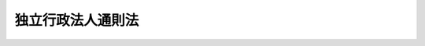 .. _H11HO103:

==================
独立行政法人通則法
==================

.. raw:: html
    
    
    <b>独立行政法人通則法<br>
    （平成十一年七月十六日法律第百三号）</b><br><br><div align="right">最終改正：平成二四年六月二七日法律第四七号</div><br><a name="0000000000000000000000000000000000000000000000000000000000000000000000000000000"></a>
    <br>
    　<a href="#1000000000001000000000000000000000000000000000000000000000000000000000000000000" target="data">第一章　総則</a>
    <br>
    　　<a href="#1000000000001000000001000000000000000000000000000000000000000000000000000000000" target="data">第一節　通則（第一条―第十一条）</a>
    <br>
    　　<a href="#1000000000001000000002000000000000000000000000000000000000000000000000000000000" target="data">第二節　独立行政法人評価委員会（第十二条）</a>
    <br>
    　　<a href="#1000000000001000000003000000000000000000000000000000000000000000000000000000000" target="data">第三節　設立（第十三条―第十七条）</a>
    <br>
    　<a href="#1000000000002000000000000000000000000000000000000000000000000000000000000000000" target="data">第二章　役員及び職員（第十八条―第二十六条）</a>
    <br>
    　<a href="#1000000000003000000000000000000000000000000000000000000000000000000000000000000" target="data">第三章　業務運営</a>
    <br>
    　　<a href="#1000000000003000000001000000000000000000000000000000000000000000000000000000000" target="data">第一節　業務（第二十七条・第二十八条）</a>
    <br>
    　　<a href="#1000000000003000000002000000000000000000000000000000000000000000000000000000000" target="data">第二節　中期目標等（第二十九条―第三十五条）</a>
    <br>
    　<a href="#1000000000004000000000000000000000000000000000000000000000000000000000000000000" target="data">第四章　財務及び会計（第三十六条―第五十条）</a>
    <br>
    　<a href="#1000000000005000000000000000000000000000000000000000000000000000000000000000000" target="data">第五章　人事管理</a>
    <br>
    　　<a href="#1000000000005000000001000000000000000000000000000000000000000000000000000000000" target="data">第一節　特定独立行政法人（第五十一条―第六十条）</a>
    <br>
    　　<a href="#1000000000005000000002000000000000000000000000000000000000000000000000000000000" target="data">第二節　特定独立行政法人以外の独立行政法人（第六十一条―第六十三条）</a>
    <br>
    　<a href="#1000000000006000000000000000000000000000000000000000000000000000000000000000000" target="data">第六章　雑則（第六十四条―第六十八条）</a>
    <br>
    　<a href="#1000000000007000000000000000000000000000000000000000000000000000000000000000000" target="data">第七章　罰則（第六十九条―第七十二条）</a>
    <br>
    　<a href="#5000000000000000000000000000000000000000000000000000000000000000000000000000000" target="data">附則</a>
    <br><p>　　　<b><a name="1000000000001000000000000000000000000000000000000000000000000000000000000000000">第一章　総則</a>
    </b>
    </p><p>　　　　<b><a name="1000000000001000000001000000000000000000000000000000000000000000000000000000000">第一節　通則</a>
    </b>
    </p><p>
    </p><div class="arttitle"><a name="1000000000000000000000000000000000000000000000000100000000000000000000000000000">（目的等）</a>
    </div><div class="item"><b>第一条</b>
    <a name="1000000000000000000000000000000000000000000000000100000000001000000000000000000"></a>
    　この法律は、独立行政法人の運営の基本その他の制度の基本となる共通の事項を定め、各独立行政法人の名称、目的、業務の範囲等に関する事項を定める法律（以下「個別法」という。）と相まって、独立行政法人制度の確立並びに独立行政法人が公共上の見地から行う事務及び事業の確実な実施を図り、もって国民生活の安定及び社会経済の健全な発展に資することを目的とする。
    </div>
    <div class="item"><b><a name="1000000000000000000000000000000000000000000000000100000000002000000000000000000">２</a>
    </b>
    　各独立行政法人の組織、運営及び管理については、個別法に定めるもののほか、この法律の定めるところによる。
    </div>
    
    <p>
    </p><div class="arttitle"><a name="1000000000000000000000000000000000000000000000000200000000000000000000000000000">（定義）</a>
    </div><div class="item"><b>第二条</b>
    <a name="1000000000000000000000000000000000000000000000000200000000001000000000000000000"></a>
    　この法律において「独立行政法人」とは、国民生活及び社会経済の安定等の公共上の見地から確実に実施されることが必要な事務及び事業であって、国が自ら主体となって直接に実施する必要のないもののうち、民間の主体にゆだねた場合には必ずしも実施されないおそれがあるもの又は一の主体に独占して行わせることが必要であるものを効率的かつ効果的に行わせることを目的として、この法律及び個別法の定めるところにより設立される法人をいう。
    </div>
    <div class="item"><b><a name="1000000000000000000000000000000000000000000000000200000000002000000000000000000">２</a>
    </b>
    　この法律において「特定独立行政法人」とは、独立行政法人のうち、その業務の停滞が国民生活又は社会経済の安定に直接かつ著しい支障を及ぼすと認められるものその他当該独立行政法人の目的、業務の性質等を総合的に勘案して、その役員及び職員に国家公務員の身分を与えることが必要と認められるものとして個別法で定めるものをいう。
    </div>
    
    <p>
    </p><div class="arttitle"><a name="1000000000000000000000000000000000000000000000000300000000000000000000000000000">（業務の公共性、透明性及び自主性）</a>
    </div><div class="item"><b>第三条</b>
    <a name="1000000000000000000000000000000000000000000000000300000000001000000000000000000"></a>
    　独立行政法人は、その行う事務及び事業が国民生活及び社会経済の安定等の公共上の見地から確実に実施されることが必要なものであることにかんがみ、適正かつ効率的にその業務を運営するよう努めなければならない。
    </div>
    <div class="item"><b><a name="1000000000000000000000000000000000000000000000000300000000002000000000000000000">２</a>
    </b>
    　独立行政法人は、この法律の定めるところによりその業務の内容を公表すること等を通じて、その組織及び運営の状況を国民に明らかにするよう努めなければならない。
    </div>
    <div class="item"><b><a name="1000000000000000000000000000000000000000000000000300000000003000000000000000000">３</a>
    </b>
    　この法律及び個別法の運用に当たっては、独立行政法人の業務運営における自主性は、十分配慮されなければならない。
    </div>
    
    <p>
    </p><div class="arttitle"><a name="1000000000000000000000000000000000000000000000000400000000000000000000000000000">（名称）</a>
    </div><div class="item"><b>第四条</b>
    <a name="1000000000000000000000000000000000000000000000000400000000001000000000000000000"></a>
    　各独立行政法人の名称は、個別法で定める。
    </div>
    
    <p>
    </p><div class="arttitle"><a name="1000000000000000000000000000000000000000000000000500000000000000000000000000000">（目的）</a>
    </div><div class="item"><b>第五条</b>
    <a name="1000000000000000000000000000000000000000000000000500000000001000000000000000000"></a>
    　各独立行政法人の目的は、第二条第一項の目的の範囲内で、個別法で定める。
    </div>
    
    <p>
    </p><div class="arttitle"><a name="1000000000000000000000000000000000000000000000000600000000000000000000000000000">（法人格）</a>
    </div><div class="item"><b>第六条</b>
    <a name="1000000000000000000000000000000000000000000000000600000000001000000000000000000"></a>
    　独立行政法人は、法人とする。
    </div>
    
    <p>
    </p><div class="arttitle"><a name="1000000000000000000000000000000000000000000000000700000000000000000000000000000">（事務所）</a>
    </div><div class="item"><b>第七条</b>
    <a name="1000000000000000000000000000000000000000000000000700000000001000000000000000000"></a>
    　各独立行政法人は、主たる事務所を個別法で定める地に置く。
    </div>
    <div class="item"><b><a name="1000000000000000000000000000000000000000000000000700000000002000000000000000000">２</a>
    </b>
    　独立行政法人は、必要な地に従たる事務所を置くことができる。
    </div>
    
    <p>
    </p><div class="arttitle"><a name="1000000000000000000000000000000000000000000000000800000000000000000000000000000">（財産的基礎等）</a>
    </div><div class="item"><b>第八条</b>
    <a name="1000000000000000000000000000000000000000000000000800000000001000000000000000000"></a>
    　独立行政法人は、その業務を確実に実施するために必要な資本金その他の財産的基礎を有しなければならない。
    </div>
    <div class="item"><b><a name="1000000000000000000000000000000000000000000000000800000000002000000000000000000">２</a>
    </b>
    　政府は、その業務を確実に実施させるために必要があると認めるときは、個別法で定めるところにより、各独立行政法人に出資することができる。
    </div>
    <div class="item"><b><a name="1000000000000000000000000000000000000000000000000800000000003000000000000000000">３</a>
    </b>
    　独立行政法人は、業務の見直し、社会経済情勢の変化その他の事由により、その保有する重要な財産であって主務省令（当該独立行政法人を所管する内閣府又は各省の内閣府令又は省令をいう。ただし、原子力規制委員会が所管する独立行政法人については、原子力規制委員会規則とする。以下同じ。）で定めるものが将来にわたり業務を確実に実施する上で必要がなくなったと認められる場合には、第四十六条の二又は第四十六条の三の規定により、当該財産（以下「不要財産」という。）を処分しなければならない。
    </div>
    
    <p>
    </p><div class="arttitle"><a name="1000000000000000000000000000000000000000000000000900000000000000000000000000000">（登記）</a>
    </div><div class="item"><b>第九条</b>
    <a name="1000000000000000000000000000000000000000000000000900000000001000000000000000000"></a>
    　独立行政法人は、政令で定めるところにより、登記しなければならない。
    </div>
    <div class="item"><b><a name="1000000000000000000000000000000000000000000000000900000000002000000000000000000">２</a>
    </b>
    　前項の規定により登記しなければならない事項は、登記の後でなければ、これをもって第三者に対抗することができない。
    </div>
    
    <p>
    </p><div class="arttitle"><a name="1000000000000000000000000000000000000000000000001000000000000000000000000000000">（名称の使用制限）</a>
    </div><div class="item"><b>第十条</b>
    <a name="1000000000000000000000000000000000000000000000001000000000001000000000000000000"></a>
    　独立行政法人でない者は、その名称中に、独立行政法人という文字を用いてはならない。
    </div>
    
    <p>
    </p><div class="arttitle"><a name="1000000000000000000000000000000000000000000000001100000000000000000000000000000">（</a><a href="/cgi-bin/idxrefer.cgi?H_FILE=%95%bd%88%ea%94%aa%96%40%8e%6c%94%aa&amp;REF_NAME=%88%ea%94%ca%8e%d0%92%63%96%40%90%6c%8b%79%82%d1%88%ea%94%ca%8d%e0%92%63%96%40%90%6c%82%c9%8a%d6%82%b7%82%e9%96%40%97%a5&amp;ANCHOR_F=&amp;ANCHOR_T=" target="inyo">一般社団法人及び一般財団法人に関する法律</a>
    の準用）
    </div><div class="item"><b>第十一条</b>
    <a name="1000000000000000000000000000000000000000000000001100000000001000000000000000000"></a>
    　<a href="/cgi-bin/idxrefer.cgi?H_FILE=%95%bd%88%ea%94%aa%96%40%8e%6c%94%aa&amp;REF_NAME=%88%ea%94%ca%8e%d0%92%63%96%40%90%6c%8b%79%82%d1%88%ea%94%ca%8d%e0%92%63%96%40%90%6c%82%c9%8a%d6%82%b7%82%e9%96%40%97%a5&amp;ANCHOR_F=&amp;ANCHOR_T=" target="inyo">一般社団法人及び一般財団法人に関する法律</a>
    （平成十八年法律第四十八号）<a href="/cgi-bin/idxrefer.cgi?H_FILE=%95%bd%88%ea%94%aa%96%40%8e%6c%94%aa&amp;REF_NAME=%91%e6%8e%6c%8f%f0&amp;ANCHOR_F=1000000000000000000000000000000000000000000000000400000000000000000000000000000&amp;ANCHOR_T=1000000000000000000000000000000000000000000000000400000000000000000000000000000#1000000000000000000000000000000000000000000000000400000000000000000000000000000" target="inyo">第四条</a>
    及び<a href="/cgi-bin/idxrefer.cgi?H_FILE=%95%bd%88%ea%94%aa%96%40%8e%6c%94%aa&amp;REF_NAME=%91%e6%8e%b5%8f%5c%94%aa%8f%f0&amp;ANCHOR_F=1000000000000000000000000000000000000000000000007800000000000000000000000000000&amp;ANCHOR_T=1000000000000000000000000000000000000000000000007800000000000000000000000000000#1000000000000000000000000000000000000000000000007800000000000000000000000000000" target="inyo">第七十八条</a>
    の規定は、独立行政法人について準用する。
    </div>
    
    
    <p>　　　　<b><a name="1000000000001000000002000000000000000000000000000000000000000000000000000000000">第二節　独立行政法人評価委員会</a>
    </b>
    </p><p>
    </p><div class="arttitle"><a name="1000000000000000000000000000000000000000000000001200000000000000000000000000000">（独立行政法人評価委員会）</a>
    </div><div class="item"><b>第十二条</b>
    <a name="1000000000000000000000000000000000000000000000001200000000001000000000000000000"></a>
    　独立行政法人の主務省（当該独立行政法人を所管する内閣府又は各省をいう。ただし、原子力規制委員会が所管する独立行政法人については、原子力規制委員会とする。以下同じ。）に、その所管に係る独立行政法人に関する事務を処理させるため、独立行政法人評価委員会（以下「評価委員会」という。）を置く。
    </div>
    <div class="item"><b><a name="1000000000000000000000000000000000000000000000001200000000002000000000000000000">２</a>
    </b>
    　評価委員会は、次に掲げる事務をつかさどる。
    <div class="number"><b><a name="1000000000000000000000000000000000000000000000001200000000002000000001000000000">一</a>
    </b>
    　独立行政法人の業務の実績に関する評価に関すること。
    </div>
    <div class="number"><b><a name="1000000000000000000000000000000000000000000000001200000000002000000002000000000">二</a>
    </b>
    　その他この法律又は個別法によりその権限に属させられた事項を処理すること。
    </div>
    </div>
    <div class="item"><b><a name="1000000000000000000000000000000000000000000000001200000000003000000000000000000">３</a>
    </b>
    　前項に定めるもののほか、評価委員会の組織、所掌事務及び委員その他の職員その他評価委員会に関し必要な事項については、政令で定める。
    </div>
    
    
    <p>　　　　<b><a name="1000000000001000000003000000000000000000000000000000000000000000000000000000000">第三節　設立</a>
    </b>
    </p><p>
    </p><div class="arttitle"><a name="1000000000000000000000000000000000000000000000001300000000000000000000000000000">（設立の手続）</a>
    </div><div class="item"><b>第十三条</b>
    <a name="1000000000000000000000000000000000000000000000001300000000001000000000000000000"></a>
    　各独立行政法人の設立に関する手続については、個別法に特別の定めがある場合を除くほか、この節の定めるところによる。
    </div>
    
    <p>
    </p><div class="arttitle"><a name="1000000000000000000000000000000000000000000000001400000000000000000000000000000">（法人の長及び監事となるべき者）</a>
    </div><div class="item"><b>第十四条</b>
    <a name="1000000000000000000000000000000000000000000000001400000000001000000000000000000"></a>
    　主務大臣は、独立行政法人の長（以下「法人の長」という。）となるべき者及び監事となるべき者を指名する。
    </div>
    <div class="item"><b><a name="1000000000000000000000000000000000000000000000001400000000002000000000000000000">２</a>
    </b>
    　前項の規定により指名された法人の長又は監事となるべき者は、独立行政法人の成立の時において、この法律の規定により、それぞれ法人の長又は監事に任命されたものとする。
    </div>
    <div class="item"><b><a name="1000000000000000000000000000000000000000000000001400000000003000000000000000000">３</a>
    </b>
    　第二十条第一項の規定は、第一項の法人の長となるべき者の指名について準用する。
    </div>
    
    <p>
    </p><div class="arttitle"><a name="1000000000000000000000000000000000000000000000001500000000000000000000000000000">（設立委員）</a>
    </div><div class="item"><b>第十五条</b>
    <a name="1000000000000000000000000000000000000000000000001500000000001000000000000000000"></a>
    　主務大臣は、設立委員を命じて、独立行政法人の設立に関する事務を処理させる。
    </div>
    <div class="item"><b><a name="1000000000000000000000000000000000000000000000001500000000002000000000000000000">２</a>
    </b>
    　設立委員は、独立行政法人の設立の準備を完了したときは、遅滞なく、その旨を主務大臣に届け出るとともに、その事務を前条第一項の規定により指名された法人の長となるべき者に引き継がなければならない。
    </div>
    
    <p>
    </p><div class="arttitle"><a name="1000000000000000000000000000000000000000000000001600000000000000000000000000000">（設立の登記）</a>
    </div><div class="item"><b>第十六条</b>
    <a name="1000000000000000000000000000000000000000000000001600000000001000000000000000000"></a>
    　第十四条第一項の規定により指名された法人の長となるべき者は、前条第二項の規定による事務の引継ぎを受けたときは、遅滞なく、政令で定めるところにより、設立の登記をしなければならない。
    </div>
    
    <p>
    </p><div class="item"><b><a name="1000000000000000000000000000000000000000000000001700000000000000000000000000000">第十七条</a>
    </b>
    <a name="1000000000000000000000000000000000000000000000001700000000001000000000000000000"></a>
    　独立行政法人は、設立の登記をすることによって成立する。
    </div>
    
    
    
    <p>　　　<b><a name="1000000000002000000000000000000000000000000000000000000000000000000000000000000">第二章　役員及び職員</a>
    </b>
    </p><p>
    </p><div class="arttitle"><a name="1000000000000000000000000000000000000000000000001800000000000000000000000000000">（役員）</a>
    </div><div class="item"><b>第十八条</b>
    <a name="1000000000000000000000000000000000000000000000001800000000001000000000000000000"></a>
    　各独立行政法人に、個別法で定めるところにより、役員として、法人の長一人及び監事を置く。
    </div>
    <div class="item"><b><a name="1000000000000000000000000000000000000000000000001800000000002000000000000000000">２</a>
    </b>
    　各独立行政法人には、前項に規定する役員のほか、個別法で定めるところにより、他の役員を置くことができる。
    </div>
    <div class="item"><b><a name="1000000000000000000000000000000000000000000000001800000000003000000000000000000">３</a>
    </b>
    　各独立行政法人の法人の長の名称、前項に規定する役員の名称及び定数並びに監事の定数は、個別法で定める。
    </div>
    
    <p>
    </p><div class="arttitle"><a name="1000000000000000000000000000000000000000000000001900000000000000000000000000000">（役員の職務及び権限）</a>
    </div><div class="item"><b>第十九条</b>
    <a name="1000000000000000000000000000000000000000000000001900000000001000000000000000000"></a>
    　法人の長は、独立行政法人を代表し、その業務を総理する。
    </div>
    <div class="item"><b><a name="1000000000000000000000000000000000000000000000001900000000002000000000000000000">２</a>
    </b>
    　個別法で定める役員（法人の長を除く。）は、法人の長の定めるところにより、法人の長に事故があるときはその職務を代理し、法人の長が欠員のときはその職務を行う。
    </div>
    <div class="item"><b><a name="1000000000000000000000000000000000000000000000001900000000003000000000000000000">３</a>
    </b>
    　前条第二項の規定により置かれる役員の職務及び権限は、個別法で定める。
    </div>
    <div class="item"><b><a name="1000000000000000000000000000000000000000000000001900000000004000000000000000000">４</a>
    </b>
    　監事は、独立行政法人の業務を監査する。
    </div>
    <div class="item"><b><a name="1000000000000000000000000000000000000000000000001900000000005000000000000000000">５</a>
    </b>
    　監事は、監査の結果に基づき、必要があると認めるときは、法人の長又は主務大臣に意見を提出することができる。
    </div>
    
    <p>
    </p><div class="arttitle"><a name="1000000000000000000000000000000000000000000000002000000000000000000000000000000">（役員の任命）</a>
    </div><div class="item"><b>第二十条</b>
    <a name="1000000000000000000000000000000000000000000000002000000000001000000000000000000"></a>
    　法人の長は、次に掲げる者のうちから、主務大臣が任命する。
    <div class="number"><b><a name="1000000000000000000000000000000000000000000000002000000000001000000001000000000">一</a>
    </b>
    　当該独立行政法人が行う事務及び事業に関して高度な知識及び経験を有する者
    </div>
    <div class="number"><b><a name="1000000000000000000000000000000000000000000000002000000000001000000002000000000">二</a>
    </b>
    　前号に掲げる者のほか、当該独立行政法人が行う事務及び事業を適正かつ効率的に運営することができる者
    </div>
    </div>
    <div class="item"><b><a name="1000000000000000000000000000000000000000000000002000000000002000000000000000000">２</a>
    </b>
    　監事は、主務大臣が任命する。
    </div>
    <div class="item"><b><a name="1000000000000000000000000000000000000000000000002000000000003000000000000000000">３</a>
    </b>
    　第十八条第二項の規定により置かれる役員は、第一項各号に掲げる者のうちから、法人の長が任命する。
    </div>
    <div class="item"><b><a name="1000000000000000000000000000000000000000000000002000000000004000000000000000000">４</a>
    </b>
    　法人の長は、前項の規定により役員を任命したときは、遅滞なく、主務大臣に届け出るとともに、これを公表しなければならない。
    </div>
    
    <p>
    </p><div class="arttitle"><a name="1000000000000000000000000000000000000000000000002100000000000000000000000000000">（役員の任期）</a>
    </div><div class="item"><b>第二十一条</b>
    <a name="1000000000000000000000000000000000000000000000002100000000001000000000000000000"></a>
    　役員の任期は、個別法で定める。ただし、補欠の役員の任期は、前任者の残任期間とする。
    </div>
    <div class="item"><b><a name="1000000000000000000000000000000000000000000000002100000000002000000000000000000">２</a>
    </b>
    　役員は、再任されることができる。
    </div>
    
    <p>
    </p><div class="arttitle"><a name="1000000000000000000000000000000000000000000000002200000000000000000000000000000">（役員の欠格条項）</a>
    </div><div class="item"><b>第二十二条</b>
    <a name="1000000000000000000000000000000000000000000000002200000000001000000000000000000"></a>
    　政府又は地方公共団体の職員（非常勤の者を除く。）は、役員となることができない。
    </div>
    
    <p>
    </p><div class="arttitle"><a name="1000000000000000000000000000000000000000000000002300000000000000000000000000000">（役員の解任）</a>
    </div><div class="item"><b>第二十三条</b>
    <a name="1000000000000000000000000000000000000000000000002300000000001000000000000000000"></a>
    　主務大臣又は法人の長は、それぞれその任命に係る役員が前条の規定により役員となることができない者に該当するに至ったときは、その役員を解任しなければならない。
    </div>
    <div class="item"><b><a name="1000000000000000000000000000000000000000000000002300000000002000000000000000000">２</a>
    </b>
    　主務大臣又は法人の長は、それぞれその任命に係る役員が次の各号の一に該当するとき、その他役員たるに適しないと認めるときは、その役員を解任することができる。
    <div class="number"><b><a name="1000000000000000000000000000000000000000000000002300000000002000000001000000000">一</a>
    </b>
    　心身の故障のため職務の遂行に堪えないと認められるとき。
    </div>
    <div class="number"><b><a name="1000000000000000000000000000000000000000000000002300000000002000000002000000000">二</a>
    </b>
    　職務上の義務違反があるとき。
    </div>
    </div>
    <div class="item"><b><a name="1000000000000000000000000000000000000000000000002300000000003000000000000000000">３</a>
    </b>
    　前項に規定するもののほか、主務大臣又は法人の長は、それぞれその任命に係る役員（監事を除く。）の職務の執行が適当でないため当該独立行政法人の業務の実績が悪化した場合であって、その役員に引き続き当該職務を行わせることが適切でないと認めるときは、その役員を解任することができる。
    </div>
    <div class="item"><b><a name="1000000000000000000000000000000000000000000000002300000000004000000000000000000">４</a>
    </b>
    　法人の長は、前二項の規定によりその任命に係る役員を解任したときは、遅滞なく、主務大臣に届け出るとともに、これを公表しなければならない。
    </div>
    
    <p>
    </p><div class="arttitle"><a name="1000000000000000000000000000000000000000000000002400000000000000000000000000000">（代表権の制限）</a>
    </div><div class="item"><b>第二十四条</b>
    <a name="1000000000000000000000000000000000000000000000002400000000001000000000000000000"></a>
    　独立行政法人と法人の長その他の代表権を有する役員との利益が相反する事項については、これらの者は、代表権を有しない。この場合には、監事が当該独立行政法人を代表する。
    </div>
    
    <p>
    </p><div class="arttitle"><a name="1000000000000000000000000000000000000000000000002500000000000000000000000000000">（代理人の選任）</a>
    </div><div class="item"><b>第二十五条</b>
    <a name="1000000000000000000000000000000000000000000000002500000000001000000000000000000"></a>
    　法人の長その他の代表権を有する役員は、当該独立行政法人の代表権を有しない役員又は職員のうちから、当該独立行政法人の業務の一部に関し一切の裁判上又は裁判外の行為をする権限を有する代理人を選任することができる。
    </div>
    
    <p>
    </p><div class="arttitle"><a name="1000000000000000000000000000000000000000000000002600000000000000000000000000000">（職員の任命）</a>
    </div><div class="item"><b>第二十六条</b>
    <a name="1000000000000000000000000000000000000000000000002600000000001000000000000000000"></a>
    　独立行政法人の職員は、法人の長が任命する。
    </div>
    
    
    <p>　　　<b><a name="1000000000003000000000000000000000000000000000000000000000000000000000000000000">第三章　業務運営</a>
    </b>
    </p><p>　　　　<b><a name="1000000000003000000001000000000000000000000000000000000000000000000000000000000">第一節　業務</a>
    </b>
    </p><p>
    </p><div class="arttitle"><a name="1000000000000000000000000000000000000000000000002700000000000000000000000000000">（業務の範囲）</a>
    </div><div class="item"><b>第二十七条</b>
    <a name="1000000000000000000000000000000000000000000000002700000000001000000000000000000"></a>
    　各独立行政法人の業務の範囲は、個別法で定める。
    </div>
    
    <p>
    </p><div class="arttitle"><a name="1000000000000000000000000000000000000000000000002800000000000000000000000000000">（業務方法書）</a>
    </div><div class="item"><b>第二十八条</b>
    <a name="1000000000000000000000000000000000000000000000002800000000001000000000000000000"></a>
    　独立行政法人は、業務開始の際、業務方法書を作成し、主務大臣の認可を受けなければならない。これを変更しようとするときも、同様とする。
    </div>
    <div class="item"><b><a name="1000000000000000000000000000000000000000000000002800000000002000000000000000000">２</a>
    </b>
    　前項の業務方法書に記載すべき事項は、主務省令で定める。
    </div>
    <div class="item"><b><a name="1000000000000000000000000000000000000000000000002800000000003000000000000000000">３</a>
    </b>
    　主務大臣は、第一項の認可をしようとするときは、あらかじめ、評価委員会の意見を聴かなければならない。
    </div>
    <div class="item"><b><a name="1000000000000000000000000000000000000000000000002800000000004000000000000000000">４</a>
    </b>
    　独立行政法人は、第一項の認可を受けたときは、遅滞なく、その業務方法書を公表しなければならない。
    </div>
    
    
    <p>　　　　<b><a name="1000000000003000000002000000000000000000000000000000000000000000000000000000000">第二節　中期目標等</a>
    </b>
    </p><p>
    </p><div class="arttitle"><a name="1000000000000000000000000000000000000000000000002900000000000000000000000000000">（中期目標）</a>
    </div><div class="item"><b>第二十九条</b>
    <a name="1000000000000000000000000000000000000000000000002900000000001000000000000000000"></a>
    　主務大臣は、三年以上五年以下の期間において独立行政法人が達成すべき業務運営に関する目標（以下「中期目標」という。）を定め、これを当該独立行政法人に指示するとともに、公表しなければならない。これを変更したときも、同様とする。
    </div>
    <div class="item"><b><a name="1000000000000000000000000000000000000000000000002900000000002000000000000000000">２</a>
    </b>
    　中期目標においては、次に掲げる事項について定めるものとする。
    <div class="number"><b><a name="1000000000000000000000000000000000000000000000002900000000002000000001000000000">一</a>
    </b>
    　中期目標の期間（前項の期間の範囲内で主務大臣が定める期間をいう。以下同じ。）
    </div>
    <div class="number"><b><a name="1000000000000000000000000000000000000000000000002900000000002000000002000000000">二</a>
    </b>
    　業務運営の効率化に関する事項
    </div>
    <div class="number"><b><a name="1000000000000000000000000000000000000000000000002900000000002000000003000000000">三</a>
    </b>
    　国民に対して提供するサービスその他の業務の質の向上に関する事項
    </div>
    <div class="number"><b><a name="1000000000000000000000000000000000000000000000002900000000002000000004000000000">四</a>
    </b>
    　財務内容の改善に関する事項
    </div>
    <div class="number"><b><a name="1000000000000000000000000000000000000000000000002900000000002000000005000000000">五</a>
    </b>
    　その他業務運営に関する重要事項
    </div>
    </div>
    <div class="item"><b><a name="1000000000000000000000000000000000000000000000002900000000003000000000000000000">３</a>
    </b>
    　主務大臣は、中期目標を定め、又はこれを変更しようとするときは、あらかじめ、評価委員会の意見を聴かなければならない。
    </div>
    
    <p>
    </p><div class="arttitle"><a name="1000000000000000000000000000000000000000000000003000000000000000000000000000000">（中期計画）</a>
    </div><div class="item"><b>第三十条</b>
    <a name="1000000000000000000000000000000000000000000000003000000000001000000000000000000"></a>
    　独立行政法人は、前条第一項の指示を受けたときは、中期目標に基づき、主務省令で定めるところにより、当該中期目標を達成するための計画（以下「中期計画」という。）を作成し、主務大臣の認可を受けなければならない。これを変更しようとするときも、同様とする。
    </div>
    <div class="item"><b><a name="1000000000000000000000000000000000000000000000003000000000002000000000000000000">２</a>
    </b>
    　中期計画においては、次に掲げる事項を定めるものとする。
    <div class="number"><b><a name="1000000000000000000000000000000000000000000000003000000000002000000001000000000">一</a>
    </b>
    　業務運営の効率化に関する目標を達成するためとるべき措置
    </div>
    <div class="number"><b><a name="1000000000000000000000000000000000000000000000003000000000002000000002000000000">二</a>
    </b>
    　国民に対して提供するサービスその他の業務の質の向上に関する目標を達成するためとるべき措置
    </div>
    <div class="number"><b><a name="1000000000000000000000000000000000000000000000003000000000002000000003000000000">三</a>
    </b>
    　予算（人件費の見積りを含む。）、収支計画及び資金計画
    </div>
    <div class="number"><b><a name="1000000000000000000000000000000000000000000000003000000000002000000004000000000">四</a>
    </b>
    　短期借入金の限度額
    </div>
    <div class="number"><b><a name="1000000000000000000000000000000000000000000000003000000000002000000004002000000">四の二</a>
    </b>
    　不要財産又は不要財産となることが見込まれる財産がある場合には、当該財産の処分に関する計画
    </div>
    <div class="number"><b><a name="1000000000000000000000000000000000000000000000003000000000002000000005000000000">五</a>
    </b>
    　前号に規定する財産以外の重要な財産を譲渡し、又は担保に供しようとするときは、その計画
    </div>
    <div class="number"><b><a name="1000000000000000000000000000000000000000000000003000000000002000000006000000000">六</a>
    </b>
    　剰余金の使途
    </div>
    <div class="number"><b><a name="1000000000000000000000000000000000000000000000003000000000002000000007000000000">七</a>
    </b>
    　その他主務省令で定める業務運営に関する事項
    </div>
    </div>
    <div class="item"><b><a name="1000000000000000000000000000000000000000000000003000000000003000000000000000000">３</a>
    </b>
    　主務大臣は、第一項の認可をしようとするときは、あらかじめ、評価委員会の意見を聴かなければならない。
    </div>
    <div class="item"><b><a name="1000000000000000000000000000000000000000000000003000000000004000000000000000000">４</a>
    </b>
    　主務大臣は、第一項の認可をした中期計画が前条第二項第二号から第五号までに掲げる事項の適正かつ確実な実施上不適当となったと認めるときは、その中期計画を変更すべきことを命ずることができる。
    </div>
    <div class="item"><b><a name="1000000000000000000000000000000000000000000000003000000000005000000000000000000">５</a>
    </b>
    　独立行政法人は、第一項の認可を受けたときは、遅滞なく、その中期計画を公表しなければならない。
    </div>
    
    <p>
    </p><div class="arttitle"><a name="1000000000000000000000000000000000000000000000003100000000000000000000000000000">（年度計画）</a>
    </div><div class="item"><b>第三十一条</b>
    <a name="1000000000000000000000000000000000000000000000003100000000001000000000000000000"></a>
    　独立行政法人は、毎事業年度の開始前に、前条第一項の認可を受けた中期計画に基づき、主務省令で定めるところにより、その事業年度の業務運営に関する計画（次項において「年度計画」という。）を定め、これを主務大臣に届け出るとともに、公表しなければならない。これを変更したときも、同様とする。
    </div>
    <div class="item"><b><a name="1000000000000000000000000000000000000000000000003100000000002000000000000000000">２</a>
    </b>
    　独立行政法人の最初の事業年度の年度計画については、前項中「毎事業年度の開始前に、前条第一項の認可を受けた」とあるのは、「その成立後最初の中期計画について前条第一項の認可を受けた後遅滞なく、その」とする。
    </div>
    
    <p>
    </p><div class="arttitle"><a name="1000000000000000000000000000000000000000000000003200000000000000000000000000000">（各事業年度に係る業務の実績に関する評価）</a>
    </div><div class="item"><b>第三十二条</b>
    <a name="1000000000000000000000000000000000000000000000003200000000001000000000000000000"></a>
    　独立行政法人は、主務省令で定めるところにより、各事業年度における業務の実績について、評価委員会の評価を受けなければならない。
    </div>
    <div class="item"><b><a name="1000000000000000000000000000000000000000000000003200000000002000000000000000000">２</a>
    </b>
    　前項の評価は、当該事業年度における中期計画の実施状況の調査をし、及び分析をし、並びにこれらの調査及び分析の結果を考慮して当該事業年度における業務の実績の全体について総合的な評定をして、行わなければならない。
    </div>
    <div class="item"><b><a name="1000000000000000000000000000000000000000000000003200000000003000000000000000000">３</a>
    </b>
    　評価委員会は、第一項の評価を行ったときは、遅滞なく、当該独立行政法人及び政令で定める審議会（以下「審議会」という。）に対して、その評価の結果を通知しなければならない。この場合において、評価委員会は、必要があると認めるときは、当該独立行政法人に対し、業務運営の改善その他の勧告をすることができる。
    </div>
    <div class="item"><b><a name="1000000000000000000000000000000000000000000000003200000000004000000000000000000">４</a>
    </b>
    　評価委員会は、前項の規定による通知を行ったときは、遅滞なく、その通知に係る事項（同項後段の規定による勧告をした場合にあっては、その通知に係る事項及びその勧告の内容）を公表しなければならない。
    </div>
    <div class="item"><b><a name="1000000000000000000000000000000000000000000000003200000000005000000000000000000">５</a>
    </b>
    　審議会は、第三項の規定により通知された評価の結果について、必要があると認めるときは、当該評価委員会に対し、意見を述べることができる。
    </div>
    
    <p>
    </p><div class="arttitle"><a name="1000000000000000000000000000000000000000000000003300000000000000000000000000000">（中期目標に係る事業報告書）</a>
    </div><div class="item"><b>第三十三条</b>
    <a name="1000000000000000000000000000000000000000000000003300000000001000000000000000000"></a>
    　独立行政法人は、中期目標の期間の終了後三月以内に、主務省令で定めるところにより、当該中期目標に係る事業報告書を主務大臣に提出するとともに、これを公表しなければならない。
    </div>
    
    <p>
    </p><div class="arttitle"><a name="1000000000000000000000000000000000000000000000003400000000000000000000000000000">（中期目標に係る業務の実績に関する評価）</a>
    </div><div class="item"><b>第三十四条</b>
    <a name="1000000000000000000000000000000000000000000000003400000000001000000000000000000"></a>
    　独立行政法人は、主務省令で定めるところにより、中期目標の期間における業務の実績について、評価委員会の評価を受けなければならない。
    </div>
    <div class="item"><b><a name="1000000000000000000000000000000000000000000000003400000000002000000000000000000">２</a>
    </b>
    　前項の評価は、当該中期目標の期間における中期目標の達成状況の調査をし、及び分析をし、並びにこれらの調査及び分析の結果を考慮して当該中期目標の期間における業務の実績の全体について総合的な評定をして、行わなければならない。
    </div>
    <div class="item"><b><a name="1000000000000000000000000000000000000000000000003400000000003000000000000000000">３</a>
    </b>
    　第三十二条第三項から第五項までの規定は、第一項の評価について準用する。
    </div>
    
    <p>
    </p><div class="arttitle"><a name="1000000000000000000000000000000000000000000000003500000000000000000000000000000">（中期目標の期間の終了時の検討）</a>
    </div><div class="item"><b>第三十五条</b>
    <a name="1000000000000000000000000000000000000000000000003500000000001000000000000000000"></a>
    　主務大臣は、独立行政法人の中期目標の期間の終了時において、当該独立行政法人の業務を継続させる必要性、組織の在り方その他その組織及び業務の全般にわたる検討を行い、その結果に基づき、所要の措置を講ずるものとする。
    </div>
    <div class="item"><b><a name="1000000000000000000000000000000000000000000000003500000000002000000000000000000">２</a>
    </b>
    　主務大臣は、前項の規定による検討を行うに当たっては、評価委員会の意見を聴かなければならない。
    </div>
    <div class="item"><b><a name="1000000000000000000000000000000000000000000000003500000000003000000000000000000">３</a>
    </b>
    　審議会は、独立行政法人の中期目標の期間の終了時において、当該独立行政法人の主要な事務及び事業の改廃に関し、主務大臣に勧告することができる。
    </div>
    
    
    
    <p>　　　<b><a name="1000000000004000000000000000000000000000000000000000000000000000000000000000000">第四章　財務及び会計</a>
    </b>
    </p><p>
    </p><div class="arttitle"><a name="1000000000000000000000000000000000000000000000003600000000000000000000000000000">（事業年度）</a>
    </div><div class="item"><b>第三十六条</b>
    <a name="1000000000000000000000000000000000000000000000003600000000001000000000000000000"></a>
    　独立行政法人の事業年度は、毎年四月一日に始まり、翌年三月三十一日に終わる。
    </div>
    <div class="item"><b><a name="1000000000000000000000000000000000000000000000003600000000002000000000000000000">２</a>
    </b>
    　独立行政法人の最初の事業年度は、前項の規定にかかわらず、その成立の日に始まり、翌年の三月三十一日（一月一日から三月三十一日までの間に成立した独立行政法人にあっては、その年の三月三十一日）に終わるものとする。
    </div>
    
    <p>
    </p><div class="arttitle"><a name="1000000000000000000000000000000000000000000000003700000000000000000000000000000">（企業会計原則）</a>
    </div><div class="item"><b>第三十七条</b>
    <a name="1000000000000000000000000000000000000000000000003700000000001000000000000000000"></a>
    　独立行政法人の会計は、主務省令で定めるところにより、原則として企業会計原則によるものとする。
    </div>
    
    <p>
    </p><div class="arttitle"><a name="1000000000000000000000000000000000000000000000003800000000000000000000000000000">（財務諸表等）</a>
    </div><div class="item"><b>第三十八条</b>
    <a name="1000000000000000000000000000000000000000000000003800000000001000000000000000000"></a>
    　独立行政法人は、毎事業年度、貸借対照表、損益計算書、利益の処分又は損失の処理に関する書類その他主務省令で定める書類及びこれらの附属明細書（以下「財務諸表」という。）を作成し、当該事業年度の終了後三月以内に主務大臣に提出し、その承認を受けなければならない。
    </div>
    <div class="item"><b><a name="1000000000000000000000000000000000000000000000003800000000002000000000000000000">２</a>
    </b>
    　独立行政法人は、前項の規定により財務諸表を主務大臣に提出するときは、これに当該事業年度の事業報告書及び予算の区分に従い作成した決算報告書を添え、並びに財務諸表及び決算報告書に関する監事の意見（次条の規定により会計監査人の監査を受けなければならない独立行政法人にあっては、監事及び会計監査人の意見。以下同じ。）を付けなければならない。
    </div>
    <div class="item"><b><a name="1000000000000000000000000000000000000000000000003800000000003000000000000000000">３</a>
    </b>
    　主務大臣は、第一項の規定により財務諸表を承認しようとするときは、あらかじめ、評価委員会の意見を聴かなければならない。
    </div>
    <div class="item"><b><a name="1000000000000000000000000000000000000000000000003800000000004000000000000000000">４</a>
    </b>
    　独立行政法人は、第一項の規定による主務大臣の承認を受けたときは、遅滞なく、財務諸表を官報に公告し、かつ、財務諸表並びに第二項の事業報告書、決算報告書及び監事の意見を記載した書面を、各事務所に備えて置き、主務省令で定める期間、一般の閲覧に供しなければならない。
    </div>
    
    <p>
    </p><div class="arttitle"><a name="1000000000000000000000000000000000000000000000003900000000000000000000000000000">（会計監査人の監査）</a>
    </div><div class="item"><b>第三十九条</b>
    <a name="1000000000000000000000000000000000000000000000003900000000001000000000000000000"></a>
    　独立行政法人（その資本の額その他の経営の規模が政令で定める基準に達しない独立行政法人を除く。）は、財務諸表、事業報告書（会計に関する部分に限る。）及び決算報告書について、監事の監査のほか、会計監査人の監査を受けなければならない。
    </div>
    
    <p>
    </p><div class="arttitle"><a name="1000000000000000000000000000000000000000000000004000000000000000000000000000000">（会計監査人の選任）</a>
    </div><div class="item"><b>第四十条</b>
    <a name="1000000000000000000000000000000000000000000000004000000000001000000000000000000"></a>
    　会計監査人は、主務大臣が選任する。
    </div>
    
    <p>
    </p><div class="arttitle"><a name="1000000000000000000000000000000000000000000000004100000000000000000000000000000">（会計監査人の資格）</a>
    </div><div class="item"><b>第四十一条</b>
    <a name="1000000000000000000000000000000000000000000000004100000000001000000000000000000"></a>
    　会計監査人は、公認会計士（<a href="/cgi-bin/idxrefer.cgi?H_FILE=%8f%ba%93%f1%8e%4f%96%40%88%ea%81%5a%8e%4f&amp;REF_NAME=%8c%f6%94%46%89%ef%8c%76%8e%6d%96%40&amp;ANCHOR_F=&amp;ANCHOR_T=" target="inyo">公認会計士法</a>
    （昭和二十三年法律第百三号）<a href="/cgi-bin/idxrefer.cgi?H_FILE=%8f%ba%93%f1%8e%4f%96%40%88%ea%81%5a%8e%4f&amp;REF_NAME=%91%e6%8f%5c%98%5a%8f%f0%82%cc%93%f1%91%e6%8c%dc%8d%80&amp;ANCHOR_F=1000000000000000000000000000000000000000000000001600200000005000000000000000000&amp;ANCHOR_T=1000000000000000000000000000000000000000000000001600200000005000000000000000000#1000000000000000000000000000000000000000000000001600200000005000000000000000000" target="inyo">第十六条の二第五項</a>
    に規定する外国公認会計士を含む。）又は監査法人でなければならない。
    </div>
    <div class="item"><b><a name="1000000000000000000000000000000000000000000000004100000000002000000000000000000">２</a>
    </b>
    　<a href="/cgi-bin/idxrefer.cgi?H_FILE=%8f%ba%93%f1%8e%4f%96%40%88%ea%81%5a%8e%4f&amp;REF_NAME=%8c%f6%94%46%89%ef%8c%76%8e%6d%96%40&amp;ANCHOR_F=&amp;ANCHOR_T=" target="inyo">公認会計士法</a>
    の規定により、財務諸表について監査をすることができない者は、会計監査人となることができない。
    </div>
    
    <p>
    </p><div class="arttitle"><a name="1000000000000000000000000000000000000000000000004200000000000000000000000000000">（会計監査人の任期）</a>
    </div><div class="item"><b>第四十二条</b>
    <a name="1000000000000000000000000000000000000000000000004200000000001000000000000000000"></a>
    　会計監査人の任期は、その選任の日以後最初に終了する事業年度の財務諸表についての主務大臣の第三十八条第一項の承認の時までとする。
    </div>
    
    <p>
    </p><div class="arttitle"><a name="1000000000000000000000000000000000000000000000004300000000000000000000000000000">（会計監査人の解任）</a>
    </div><div class="item"><b>第四十三条</b>
    <a name="1000000000000000000000000000000000000000000000004300000000001000000000000000000"></a>
    　主務大臣は、会計監査人が次の各号の一に該当するときは、その会計監査人を解任することができる。
    <div class="number"><b><a name="1000000000000000000000000000000000000000000000004300000000001000000001000000000">一</a>
    </b>
    　職務上の義務に違反し、又は職務を怠ったとき。
    </div>
    <div class="number"><b><a name="1000000000000000000000000000000000000000000000004300000000001000000002000000000">二</a>
    </b>
    　会計監査人たるにふさわしくない非行があったとき。
    </div>
    <div class="number"><b><a name="1000000000000000000000000000000000000000000000004300000000001000000003000000000">三</a>
    </b>
    　心身の故障のため、職務の遂行に支障があり、又はこれに堪えないとき。
    </div>
    </div>
    
    <p>
    </p><div class="arttitle"><a name="1000000000000000000000000000000000000000000000004400000000000000000000000000000">（利益及び損失の処理）</a>
    </div><div class="item"><b>第四十四条</b>
    <a name="1000000000000000000000000000000000000000000000004400000000001000000000000000000"></a>
    　独立行政法人は、毎事業年度、損益計算において利益を生じたときは、前事業年度から繰り越した損失をうめ、なお残余があるときは、その残余の額は、積立金として整理しなければならない。ただし、第三項の規定により同項の使途に充てる場合は、この限りでない。
    </div>
    <div class="item"><b><a name="1000000000000000000000000000000000000000000000004400000000002000000000000000000">２</a>
    </b>
    　独立行政法人は、毎事業年度、損益計算において損失を生じたときは、前項の規定による積立金を減額して整理し、なお不足があるときは、その不足額は、繰越欠損金として整理しなければならない。
    </div>
    <div class="item"><b><a name="1000000000000000000000000000000000000000000000004400000000003000000000000000000">３</a>
    </b>
    　独立行政法人は、第一項に規定する残余があるときは、主務大臣の承認を受けて、その残余の額の全部又は一部を第三十条第一項の認可を受けた中期計画（同項後段の規定による変更の認可を受けたときは、その変更後のもの。以下単に「中期計画」という。）の同条第二項第六号の剰余金の使途に充てることができる。
    </div>
    <div class="item"><b><a name="1000000000000000000000000000000000000000000000004400000000004000000000000000000">４</a>
    </b>
    　主務大臣は、前項の規定による承認をしようとするときは、あらかじめ、評価委員会の意見を聴かなければならない。
    </div>
    <div class="item"><b><a name="1000000000000000000000000000000000000000000000004400000000005000000000000000000">５</a>
    </b>
    　第一項の規定による積立金の処分については、個別法で定める。
    </div>
    
    <p>
    </p><div class="arttitle"><a name="1000000000000000000000000000000000000000000000004500000000000000000000000000000">（借入金等）</a>
    </div><div class="item"><b>第四十五条</b>
    <a name="1000000000000000000000000000000000000000000000004500000000001000000000000000000"></a>
    　独立行政法人は、中期計画の第三十条第二項第四号の短期借入金の限度額の範囲内で、短期借入金をすることができる。ただし、やむを得ない事由があるものとして主務大臣の認可を受けた場合は、当該限度額を超えて短期借入金をすることができる。
    </div>
    <div class="item"><b><a name="1000000000000000000000000000000000000000000000004500000000002000000000000000000">２</a>
    </b>
    　前項の規定による短期借入金は、当該事業年度内に償還しなければならない。ただし、資金の不足のため償還することができないときは、その償還することができない金額に限り、主務大臣の認可を受けて、これを借り換えることができる。
    </div>
    <div class="item"><b><a name="1000000000000000000000000000000000000000000000004500000000003000000000000000000">３</a>
    </b>
    　前項ただし書の規定により借り換えた短期借入金は、一年以内に償還しなければならない。
    </div>
    <div class="item"><b><a name="1000000000000000000000000000000000000000000000004500000000004000000000000000000">４</a>
    </b>
    　主務大臣は、第一項ただし書又は第二項ただし書の規定による認可をしようとするときは、あらかじめ、評価委員会の意見を聴かなければならない。
    </div>
    <div class="item"><b><a name="1000000000000000000000000000000000000000000000004500000000005000000000000000000">５</a>
    </b>
    　独立行政法人は、個別法に別段の定めがある場合を除くほか、長期借入金及び債券発行をすることができない。
    </div>
    
    <p>
    </p><div class="arttitle"><a name="1000000000000000000000000000000000000000000000004600000000000000000000000000000">（財源措置）</a>
    </div><div class="item"><b>第四十六条</b>
    <a name="1000000000000000000000000000000000000000000000004600000000001000000000000000000"></a>
    　政府は、予算の範囲内において、独立行政法人に対し、その業務の財源に充てるために必要な金額の全部又は一部に相当する金額を交付することができる。
    </div>
    
    <p>
    </p><div class="arttitle"><a name="1000000000000000000000000000000000000000000000004600200000000000000000000000000">（不要財産に係る国庫納付等）</a>
    </div><div class="item"><b>第四十六条の二</b>
    <a name="1000000000000000000000000000000000000000000000004600200000001000000000000000000"></a>
    　独立行政法人は、不要財産であって、政府からの出資又は支出（金銭の出資に該当するものを除く。）に係るもの（以下この条において「政府出資等に係る不要財産」という。）については、遅滞なく、主務大臣の認可を受けて、これを国庫に納付するものとする。ただし、中期計画において第三十条第二項第四号の二の計画を定めた場合であって、その計画に従って当該政府出資等に係る不要財産を国庫に納付するときは、主務大臣の認可を受けることを要しない。
    </div>
    <div class="item"><b><a name="1000000000000000000000000000000000000000000000004600200000002000000000000000000">２</a>
    </b>
    　独立行政法人は、前項の規定による政府出資等に係る不要財産（金銭を除く。以下この項及び次項において同じ。）の国庫への納付に代えて、主務大臣の認可を受けて、政府出資等に係る不要財産を譲渡し、これにより生じた収入の額（当該財産の帳簿価額を超える額（次項において「簿価超過額」という。）がある場合には、その額を除く。）の範囲内で主務大臣が定める基準により算定した金額を国庫に納付することができる。ただし、中期計画において第三十条第二項第四号の二の計画を定めた場合であって、その計画に従って当該金額を国庫に納付するときは、主務大臣の認可を受けることを要しない。
    </div>
    <div class="item"><b><a name="1000000000000000000000000000000000000000000000004600200000003000000000000000000">３</a>
    </b>
    　独立行政法人は、前項の場合において、政府出資等に係る不要財産の譲渡により生じた簿価超過額があるときは、遅滞なく、これを国庫に納付するものとする。ただし、その全部又は一部の金額について国庫に納付しないことについて主務大臣の認可を受けた場合における当該認可を受けた金額については、この限りでない。
    </div>
    <div class="item"><b><a name="1000000000000000000000000000000000000000000000004600200000004000000000000000000">４</a>
    </b>
    　独立行政法人が第一項又は第二項の規定による国庫への納付をした場合において、当該納付に係る政府出資等に係る不要財産が政府からの出資に係るものであるときは、当該独立行政法人の資本金のうち当該納付に係る政府出資等に係る不要財産に係る部分として主務大臣が定める金額については、当該独立行政法人に対する政府からの出資はなかったものとし、当該独立行政法人は、その額により資本金を減少するものとする。
    </div>
    <div class="item"><b><a name="1000000000000000000000000000000000000000000000004600200000005000000000000000000">５</a>
    </b>
    　主務大臣は、第一項、第二項又は第三項ただし書の規定による認可をしようとするときは、あらかじめ、評価委員会の意見を聴かなければならない。
    </div>
    <div class="item"><b><a name="1000000000000000000000000000000000000000000000004600200000006000000000000000000">６</a>
    </b>
    　前各項に定めるもののほか、政府出資等に係る不要財産の処分に関し必要な事項は、政令で定める。
    </div>
    
    <p>
    </p><div class="arttitle"><a name="1000000000000000000000000000000000000000000000004600300000000000000000000000000">（不要財産に係る民間等出資の払戻し）</a>
    </div><div class="item"><b>第四十六条の三</b>
    <a name="1000000000000000000000000000000000000000000000004600300000001000000000000000000"></a>
    　独立行政法人は、不要財産であって、政府以外の者からの出資に係るもの（以下この条において「民間等出資に係る不要財産」という。）については、主務大臣の認可を受けて、当該民間等出資に係る不要財産に係る出資者（以下この条において単に「出資者」という。）に対し、主務省令で定めるところにより、当該民間等出資に係る不要財産に係る出資額として主務大臣が定める額の持分の全部又は一部の払戻しの請求をすることができる旨を催告しなければならない。ただし、中期計画において第三十条第二項第四号の二の計画を定めた場合であって、その計画に従って払戻しの請求をすることができる旨を催告するときは、主務大臣の認可を受けることを要しない。
    </div>
    <div class="item"><b><a name="1000000000000000000000000000000000000000000000004600300000002000000000000000000">２</a>
    </b>
    　出資者は、独立行政法人に対し、前項の規定による催告を受けた日から起算して一月を経過する日までの間に限り、同項の払戻しの請求をすることができる。
    </div>
    <div class="item"><b><a name="1000000000000000000000000000000000000000000000004600300000003000000000000000000">３</a>
    </b>
    　独立行政法人は、前項の規定による請求があったときは、遅滞なく、当該請求に係る民間等出資に係る不要財産又は当該請求に係る民間等出資に係る不要財産（金銭を除く。）の譲渡により生じた収入の額（当該財産の帳簿価額を超える額がある場合には、その額を除く。）の範囲内で主務大臣が定める基準により算定した金額により、同項の規定により払戻しを請求された持分（当該算定した金額が当該持分の額に満たない場合にあっては、当該持分のうち主務大臣が定める額の持分）を、当該請求をした出資者に払い戻すものとする。
    </div>
    <div class="item"><b><a name="1000000000000000000000000000000000000000000000004600300000004000000000000000000">４</a>
    </b>
    　独立行政法人が前項の規定による払戻しをしたときは、当該独立行政法人の資本金のうち当該払戻しをした持分の額については、当該独立行政法人に対する出資者からの出資はなかったものとし、当該独立行政法人は、その額により資本金を減少するものとする。
    </div>
    <div class="item"><b><a name="1000000000000000000000000000000000000000000000004600300000005000000000000000000">５</a>
    </b>
    　出資者が第二項の規定による払戻しの請求をしなかったとき又は同項の規定による民間等出資に係る不要財産に係る持分の一部の払戻しの請求をしたときは、独立行政法人は、払戻しの請求がされなかった持分については、払戻しをしないものとする。
    </div>
    <div class="item"><b><a name="1000000000000000000000000000000000000000000000004600300000006000000000000000000">６</a>
    </b>
    　主務大臣は、第一項の規定による認可をしようとするときは、あらかじめ、評価委員会の意見を聴かなければならない。
    </div>
    
    <p>
    </p><div class="arttitle"><a name="1000000000000000000000000000000000000000000000004700000000000000000000000000000">（余裕金の運用）</a>
    </div><div class="item"><b>第四十七条</b>
    <a name="1000000000000000000000000000000000000000000000004700000000001000000000000000000"></a>
    　独立行政法人は、次の方法による場合を除くほか、業務上の余裕金を運用してはならない。
    <div class="number"><b><a name="1000000000000000000000000000000000000000000000004700000000001000000001000000000">一</a>
    </b>
    　国債、地方債、政府保証債（その元本の償還及び利息の支払について政府が保証する債券をいう。）その他主務大臣の指定する有価証券の取得
    </div>
    <div class="number"><b><a name="1000000000000000000000000000000000000000000000004700000000001000000002000000000">二</a>
    </b>
    　銀行その他主務大臣の指定する金融機関への預金
    </div>
    <div class="number"><b><a name="1000000000000000000000000000000000000000000000004700000000001000000003000000000">三</a>
    </b>
    　信託業務を営む金融機関（<a href="/cgi-bin/idxrefer.cgi?H_FILE=%8f%ba%88%ea%94%aa%96%40%8e%6c%8e%4f&amp;REF_NAME=%8b%e0%97%5a%8b%40%8a%d6%82%cc%90%4d%91%f5%8b%c6%96%b1%82%cc%8c%93%89%63%93%99%82%c9%8a%d6%82%b7%82%e9%96%40%97%a5&amp;ANCHOR_F=&amp;ANCHOR_T=" target="inyo">金融機関の信託業務の兼営等に関する法律</a>
    （昭和十八年法律第四十三号）<a href="/cgi-bin/idxrefer.cgi?H_FILE=%8f%ba%88%ea%94%aa%96%40%8e%6c%8e%4f&amp;REF_NAME=%91%e6%88%ea%8f%f0%91%e6%88%ea%8d%80&amp;ANCHOR_F=1000000000000000000000000000000000000000000000000100000000001000000000000000000&amp;ANCHOR_T=1000000000000000000000000000000000000000000000000100000000001000000000000000000#1000000000000000000000000000000000000000000000000100000000001000000000000000000" target="inyo">第一条第一項</a>
    の認可を受けた金融機関をいう。）への金銭信託
    </div>
    </div>
    
    <p>
    </p><div class="arttitle"><a name="1000000000000000000000000000000000000000000000004800000000000000000000000000000">（財産の処分等の制限）</a>
    </div><div class="item"><b>第四十八条</b>
    <a name="1000000000000000000000000000000000000000000000004800000000001000000000000000000"></a>
    　独立行政法人は、不要財産以外の重要な財産であって主務省令で定めるものを譲渡し、又は担保に供しようとするときは、主務大臣の認可を受けなければならない。ただし、中期計画において第三十条第二項第五号の計画を定めた場合であって、その計画に従って当該重要な財産を譲渡し、又は担保に供するときは、この限りでない。
    </div>
    <div class="item"><b><a name="1000000000000000000000000000000000000000000000004800000000002000000000000000000">２</a>
    </b>
    　主務大臣は、前項の規定による認可をしようとするときは、あらかじめ、評価委員会の意見を聴かなければならない。
    </div>
    
    <p>
    </p><div class="arttitle"><a name="1000000000000000000000000000000000000000000000004900000000000000000000000000000">（会計規程）</a>
    </div><div class="item"><b>第四十九条</b>
    <a name="1000000000000000000000000000000000000000000000004900000000001000000000000000000"></a>
    　独立行政法人は、業務開始の際、会計に関する事項について規程を定め、これを主務大臣に届け出なければならない。これを変更したときも、同様とする。
    </div>
    
    <p>
    </p><div class="arttitle"><a name="1000000000000000000000000000000000000000000000005000000000000000000000000000000">（主務省令への委任）</a>
    </div><div class="item"><b>第五十条</b>
    <a name="1000000000000000000000000000000000000000000000005000000000001000000000000000000"></a>
    　この法律及びこれに基づく政令に規定するもののほか、独立行政法人の財務及び会計に関し必要な事項は、主務省令で定める。
    </div>
    
    
    <p>　　　<b><a name="1000000000005000000000000000000000000000000000000000000000000000000000000000000">第五章　人事管理</a>
    </b>
    </p><p>　　　　<b><a name="1000000000005000000001000000000000000000000000000000000000000000000000000000000">第一節　特定独立行政法人</a>
    </b>
    </p><p>
    </p><div class="arttitle"><a name="1000000000000000000000000000000000000000000000005100000000000000000000000000000">（役員及び職員の身分）</a>
    </div><div class="item"><b>第五十一条</b>
    <a name="1000000000000000000000000000000000000000000000005100000000001000000000000000000"></a>
    　特定独立行政法人の役員及び職員は、国家公務員とする。
    </div>
    
    <p>
    </p><div class="arttitle"><a name="1000000000000000000000000000000000000000000000005200000000000000000000000000000">（役員の報酬等）</a>
    </div><div class="item"><b>第五十二条</b>
    <a name="1000000000000000000000000000000000000000000000005200000000001000000000000000000"></a>
    　特定独立行政法人の役員に対する報酬及び退職手当（以下「報酬等」という。）は、その役員の業績が考慮されるものでなければならない。
    </div>
    <div class="item"><b><a name="1000000000000000000000000000000000000000000000005200000000002000000000000000000">２</a>
    </b>
    　特定独立行政法人は、その役員に対する報酬等の支給の基準を定め、これを主務大臣に届け出るとともに、公表しなければならない。これを変更したときも、同様とする。
    </div>
    <div class="item"><b><a name="1000000000000000000000000000000000000000000000005200000000003000000000000000000">３</a>
    </b>
    　前項の報酬等の支給の基準は、国家公務員の給与、民間企業の役員の報酬等、当該特定独立行政法人の業務の実績及び中期計画の第三十条第二項第三号の人件費の見積りその他の事情を考慮して定められなければならない。
    </div>
    
    <p>
    </p><div class="arttitle"><a name="1000000000000000000000000000000000000000000000005300000000000000000000000000000">（評価委員会の意見の申出）</a>
    </div><div class="item"><b>第五十三条</b>
    <a name="1000000000000000000000000000000000000000000000005300000000001000000000000000000"></a>
    　主務大臣は、前条第二項の規定による届出があったときは、その届出に係る報酬等の支給の基準を評価委員会に通知するものとする。
    </div>
    <div class="item"><b><a name="1000000000000000000000000000000000000000000000005300000000002000000000000000000">２</a>
    </b>
    　評価委員会は、前項の規定による通知を受けたときは、その通知に係る報酬等の支給の基準が社会一般の情勢に適合したものであるかどうかについて、主務大臣に対し、意見を申し出ることができる。
    </div>
    
    <p>
    </p><div class="arttitle"><a name="1000000000000000000000000000000000000000000000005400000000000000000000000000000">（役員の服務）</a>
    </div><div class="item"><b>第五十四条</b>
    <a name="1000000000000000000000000000000000000000000000005400000000001000000000000000000"></a>
    　特定独立行政法人の役員（以下この条から第五十六条まで及び第六十九条において単に「役員」という。）は、職務上知ることのできた秘密を漏らしてはならない。その職を退いた後も、同様とする。
    </div>
    <div class="item"><b><a name="1000000000000000000000000000000000000000000000005400000000002000000000000000000">２</a>
    </b>
    　前項の規定は、次条第一項において準用する<a href="/cgi-bin/idxrefer.cgi?H_FILE=%8f%ba%93%f1%93%f1%96%40%88%ea%93%f1%81%5a&amp;REF_NAME=%8d%91%89%c6%8c%f6%96%b1%88%f5%96%40&amp;ANCHOR_F=&amp;ANCHOR_T=" target="inyo">国家公務員法</a>
    （昭和二十二年法律第百二十号）<a href="/cgi-bin/idxrefer.cgi?H_FILE=%8f%ba%93%f1%93%f1%96%40%88%ea%93%f1%81%5a&amp;REF_NAME=%91%e6%8f%5c%94%aa%8f%f0%82%cc%8e%6c&amp;ANCHOR_F=1000000000000000000000000000000000000000000000001800400000000000000000000000000&amp;ANCHOR_T=1000000000000000000000000000000000000000000000001800400000000000000000000000000#1000000000000000000000000000000000000000000000001800400000000000000000000000000" target="inyo">第十八条の四</a>
    及び次条第六項の規定により権限の委任を受けた再就職等監視委員会で扱われる調査の際に求められる情報に関しては、適用しない。
    </div>
    <div class="item"><b><a name="1000000000000000000000000000000000000000000000005400000000003000000000000000000">３</a>
    </b>
    　役員は、前項の調査に際して再就職等監視委員会から陳述し、又は証言することを求められた場合には、正当な理由がないのにこれを拒んではならない。
    </div>
    <div class="item"><b><a name="1000000000000000000000000000000000000000000000005400000000004000000000000000000">４</a>
    </b>
    　役員は、在任中、政党その他の政治的団体の役員となり、又は積極的に政治運動をしてはならない。
    </div>
    <div class="item"><b><a name="1000000000000000000000000000000000000000000000005400000000005000000000000000000">５</a>
    </b>
    　役員（非常勤の者を除く。次条において同じ。）は、在任中、任命権者の承認のある場合を除くほか、報酬を得て他の職務に従事し、又は営利事業を営み、その他金銭上の利益を目的とする業務を行ってはならない。
    </div>
    
    <p>
    </p><div class="arttitle"><a name="1000000000000000000000000000000000000000000000005400200000000000000000000000000">（役員の退職管理）</a>
    </div><div class="item"><b>第五十四条の二</b>
    <a name="1000000000000000000000000000000000000000000000005400200000001000000000000000000"></a>
    　<a href="/cgi-bin/idxrefer.cgi?H_FILE=%8f%ba%93%f1%93%f1%96%40%88%ea%93%f1%81%5a&amp;REF_NAME=%8d%91%89%c6%8c%f6%96%b1%88%f5%96%40%91%e6%8f%5c%94%aa%8f%f0%82%cc%93%f1%91%e6%88%ea%8d%80&amp;ANCHOR_F=1000000000000000000000000000000000000000000000001800200000001000000000000000000&amp;ANCHOR_T=1000000000000000000000000000000000000000000000001800200000001000000000000000000#1000000000000000000000000000000000000000000000001800200000001000000000000000000" target="inyo">国家公務員法第十八条の二第一項</a>
    、第十八条の三第一項、第十八条の四、第十八条の五第一項、第十八条の六、第百六条の二（第二項第三号を除く。）、第百六条の三、第百六条の四及び第百六条の十六から第百六条の二十七までの規定（これらの規定に係る罰則を含む。）、<a href="/cgi-bin/idxrefer.cgi?H_FILE=%8f%ba%93%f1%93%f1%96%40%88%ea%93%f1%81%5a&amp;REF_NAME=%93%af%96%40%91%e6%95%53%8b%e3%8f%f0&amp;ANCHOR_F=1000000000000000000000000000000000000000000000010900000000000000000000000000000&amp;ANCHOR_T=1000000000000000000000000000000000000000000000010900000000000000000000000000000#1000000000000000000000000000000000000000000000010900000000000000000000000000000" target="inyo">同法第百九条</a>
    （第十四号から第十八号までに係る部分に限る。）並びに<a href="/cgi-bin/idxrefer.cgi?H_FILE=%8f%ba%93%f1%93%f1%96%40%88%ea%93%f1%81%5a&amp;REF_NAME=%91%e6%95%53%8f%5c%93%f1%8f%f0&amp;ANCHOR_F=1000000000000000000000000000000000000000000000011200000000000000000000000000000&amp;ANCHOR_T=1000000000000000000000000000000000000000000000011200000000000000000000000000000#1000000000000000000000000000000000000000000000011200000000000000000000000000000" target="inyo">第百十二条</a>
    の規定は、役員又は役員であった者について準用する。この場合において、<a href="/cgi-bin/idxrefer.cgi?H_FILE=%8f%ba%93%f1%93%f1%96%40%88%ea%93%f1%81%5a&amp;REF_NAME=%93%af%96%40%91%e6%8f%5c%94%aa%8f%f0%82%cc%93%f1%91%e6%88%ea%8d%80&amp;ANCHOR_F=1000000000000000000000000000000000000000000000001800200000001000000000000000000&amp;ANCHOR_T=1000000000000000000000000000000000000000000000001800200000001000000000000000000#1000000000000000000000000000000000000000000000001800200000001000000000000000000" target="inyo">同法第十八条の二第一項</a>
    中「標準職務遂行能力及び採用昇任等基本方針に関する事務並びに職員の人事評価（任用、給与、分限その他の人事管理の基礎とするために、職員がその職務を遂行するに当たり発揮した能力及び挙げた業績を把握した上で行われる勤務成績の評価をいう。以下同じ。）、能率、厚生、服務、退職管理等に関する事務（第三条第二項の規定により人事院の所掌に属するものを除く。）」とあるのは「役員の退職管理に関する事務」と、<a href="/cgi-bin/idxrefer.cgi?H_FILE=%8f%ba%93%f1%93%f1%96%40%88%ea%93%f1%81%5a&amp;REF_NAME=%93%af%96%40%91%e6%8f%5c%94%aa%8f%f0%82%cc%8e%4f%91%e6%88%ea%8d%80&amp;ANCHOR_F=1000000000000000000000000000000000000000000000001800300000001000000000000000000&amp;ANCHOR_T=1000000000000000000000000000000000000000000000001800300000001000000000000000000#1000000000000000000000000000000000000000000000001800300000001000000000000000000" target="inyo">同法第十八条の三第一項</a>
    及び<a href="/cgi-bin/idxrefer.cgi?H_FILE=%8f%ba%93%f1%93%f1%96%40%88%ea%93%f1%81%5a&amp;REF_NAME=%91%e6%95%53%98%5a%8f%f0%82%cc%8f%5c%98%5a&amp;ANCHOR_F=1000000000000000000000000000000000000000000000010601600000000000000000000000000&amp;ANCHOR_T=1000000000000000000000000000000000000000000000010601600000000000000000000000000#1000000000000000000000000000000000000000000000010601600000000000000000000000000" target="inyo">第百六条の十六</a>
    中「<a href="/cgi-bin/idxrefer.cgi?H_FILE=%8f%ba%93%f1%93%f1%96%40%88%ea%93%f1%81%5a&amp;REF_NAME=%91%e6%95%53%98%5a%8f%f0%82%cc%93%f1&amp;ANCHOR_F=1000000000000000000000000000000000000000000000010600200000000000000000000000000&amp;ANCHOR_T=1000000000000000000000000000000000000000000000010600200000000000000000000000000#1000000000000000000000000000000000000000000000010600200000000000000000000000000" target="inyo">第百六条の二</a>
    から<a href="/cgi-bin/idxrefer.cgi?H_FILE=%8f%ba%93%f1%93%f1%96%40%88%ea%93%f1%81%5a&amp;REF_NAME=%91%e6%95%53%98%5a%8f%f0%82%cc%8e%6c&amp;ANCHOR_F=1000000000000000000000000000000000000000000000010600400000000000000000000000000&amp;ANCHOR_T=1000000000000000000000000000000000000000000000010600400000000000000000000000000#1000000000000000000000000000000000000000000000010600400000000000000000000000000" target="inyo">第百六条の四</a>
    まで」とあるのは「独立行政法人通則法第五十四条の二第一項において準用する第百六条の二から第百六条の四まで」と、同法第百六条の二第二項及び第四項、第百六条の三第二項並びに第百六条の四第二項中「前項」とあるのは「独立行政法人通則法第五十四条の二第一項において準用する前項」と、同法第百六条の二第二項第二号及び第四項、第百六条の三第二項第一号、第百六条の四第一項並びに第百六条の二十三第一項中「退職手当通算予定職員」とあるのは「退職手当通算予定役員」と、同法第百六条の二第二項第二号中「独立行政法人通則法第五十四条の二第一項において読み替えて準用する第四項に規定する退職手当通算予定役員を同条第一項において準用する次項」とあるのは「第四項に規定する退職手当通算予定職員を次項」と、同条第三項及び同法第百六条の二十四第二項中「前項第二号」とあるのは「独立行政法人通則法第五十四条の二第一項において準用する前項第二号」と、同法第百六条の二第四項中「第二項第二号」とあるのは「独立行政法人通則法第五十四条の二第一項において準用する第二項第二号」と、「選考による採用」とあるのは「任命」と、同法第百六条の三第二項第一号中「前条第四項」とあるのは「独立行政法人通則法第五十四条の二第一項において準用する前条第四項」と、同法第百六条の四第三項中「前二項」とあるのは「独立行政法人通則法第五十四条の二第一項において準用する前二項」と、同条第四項中「前三項」とあるのは「独立行政法人通則法第五十四条の二第一項において準用する前三項」と、同条第五項中「前各項」とあるのは「独立行政法人通則法第五十四条の二第一項において準用する前各項」と、同法第百六条の二十二中「第百六条の五」とあるのは「独立行政法人通則法第五十四条の二第一項において準用する第百六条の十六」と、同法第百六条の二十三第三項中「当該届出を行つた職員が管理又は監督の地位にある職員の官職として政令で定めるものに就いている職員（以下「管理職職員」という。）である場合には、速やかに」とあるのは「速やかに」と、同法第百六条の二十四中「前条第一項」とあるのは「独立行政法人通則法第五十四条の二第一項において準用する前条第一項」と、同法第百九条第十八号中「第十四号から前号までに掲げる再就職者から要求又は依頼（独立行政法人通則法第五十四条の二第一項において準用する第十四号から前号まで」とあるのは「独立行政法人通則法第五十四条の二第一項において準用する第十四号から前号までに掲げる再就職者から要求又は依頼（第十四号から前号まで」と、同法第百十二条第一号中「第百六条の二第一項」とあるのは「独立行政法人通則法第五十四条の二第一項において準用する第百六条の二第一項」と、同法第百十三条第一号中「第百六条の四第一項から第四項まで」とあるのは「独立行政法人通則法第五十四条の二第一項において準用する第百六条の四第一項から第四項まで」と、同条第二号中「第百六条の二十四第一項」とあるのは「独立行政法人通則法第五十四条の二第一項において準用する第百六条の二十四第一項」と読み替えるものとするほか、必要な技術的読替えは、政令で定める。
    </div>
    <div class="item"><b><a name="1000000000000000000000000000000000000000000000005400200000002000000000000000000">２</a>
    </b>
    　内閣総理大臣は、前項において準用する<a href="/cgi-bin/idxrefer.cgi?H_FILE=%8f%ba%93%f1%93%f1%96%40%88%ea%93%f1%81%5a&amp;REF_NAME=%8d%91%89%c6%8c%f6%96%b1%88%f5%96%40%91%e6%8f%5c%94%aa%8f%f0%82%cc%8e%4f%91%e6%88%ea%8d%80&amp;ANCHOR_F=1000000000000000000000000000000000000000000000001800300000001000000000000000000&amp;ANCHOR_T=1000000000000000000000000000000000000000000000001800300000001000000000000000000#1000000000000000000000000000000000000000000000001800300000001000000000000000000" target="inyo">国家公務員法第十八条の三第一項</a>
    の調査に関し必要があるときは、証人を喚問し、又は調査すべき事項に関係があると認められる書類若しくはその写しの提出を求めることができる。
    </div>
    <div class="item"><b><a name="1000000000000000000000000000000000000000000000005400200000003000000000000000000">３</a>
    </b>
    　内閣総理大臣は、第一項において準用する<a href="/cgi-bin/idxrefer.cgi?H_FILE=%8f%ba%93%f1%93%f1%96%40%88%ea%93%f1%81%5a&amp;REF_NAME=%8d%91%89%c6%8c%f6%96%b1%88%f5%96%40%91%e6%8f%5c%94%aa%8f%f0%82%cc%8e%4f%91%e6%88%ea%8d%80&amp;ANCHOR_F=1000000000000000000000000000000000000000000000001800300000001000000000000000000&amp;ANCHOR_T=1000000000000000000000000000000000000000000000001800300000001000000000000000000#1000000000000000000000000000000000000000000000001800300000001000000000000000000" target="inyo">国家公務員法第十八条の三第一項</a>
    の調査に関し必要があると認めるときは、当該調査の対象である役員若しくは役員であった者に出頭を求めて質問し、又は当該役員の勤務する場所（役員として勤務していた場所を含む。）に立ち入り、帳簿、書類その他の必要な物件を検査し、若しくは関係人に質問することができる。
    </div>
    <div class="item"><b><a name="1000000000000000000000000000000000000000000000005400200000004000000000000000000">４</a>
    </b>
    　前項の規定により立入検査をする者は、その身分を示す証明書を携帯し、関係人にこれを提示しなければならない。
    </div>
    <div class="item"><b><a name="1000000000000000000000000000000000000000000000005400200000005000000000000000000">５</a>
    </b>
    　第三項の規定による立入検査の権限は、犯罪捜査のために認められたものと解してはならない。
    </div>
    <div class="item"><b><a name="1000000000000000000000000000000000000000000000005400200000006000000000000000000">６</a>
    </b>
    　内閣総理大臣は、第二項及び第三項の規定による権限を再就職等監視委員会に委任する。
    </div>
    
    <p>
    </p><div class="arttitle"><a name="1000000000000000000000000000000000000000000000005500000000000000000000000000000">（役員の災害補償）</a>
    </div><div class="item"><b>第五十五条</b>
    <a name="1000000000000000000000000000000000000000000000005500000000001000000000000000000"></a>
    　役員の公務上の災害又は通勤による災害に対する補償及び公務上の災害又は通勤による災害を受けた役員に対する福祉事業については、特定独立行政法人の職員の例による。
    </div>
    
    <p>
    </p><div class="arttitle"><a name="1000000000000000000000000000000000000000000000005600000000000000000000000000000">（役員に係る</a><a href="/cgi-bin/idxrefer.cgi?H_FILE=%8f%ba%93%f1%93%f1%96%40%8c%dc%81%5a&amp;REF_NAME=%98%4a%93%ad%8e%d2%8d%d0%8a%51%95%e2%8f%9e%95%db%8c%af%96%40&amp;ANCHOR_F=&amp;ANCHOR_T=" target="inyo">労働者災害補償保険法</a>
    の適用除外）
    </div><div class="item"><b>第五十六条</b>
    <a name="1000000000000000000000000000000000000000000000005600000000001000000000000000000"></a>
    　<a href="/cgi-bin/idxrefer.cgi?H_FILE=%8f%ba%93%f1%93%f1%96%40%8c%dc%81%5a&amp;REF_NAME=%98%4a%93%ad%8e%d2%8d%d0%8a%51%95%e2%8f%9e%95%db%8c%af%96%40&amp;ANCHOR_F=&amp;ANCHOR_T=" target="inyo">労働者災害補償保険法</a>
    （昭和二十二年法律第五十号）の規定は、役員には適用しない。
    </div>
    
    <p>
    </p><div class="arttitle"><a name="1000000000000000000000000000000000000000000000005700000000000000000000000000000">（職員の給与）</a>
    </div><div class="item"><b>第五十七条</b>
    <a name="1000000000000000000000000000000000000000000000005700000000001000000000000000000"></a>
    　特定独立行政法人の職員の給与は、その職務の内容と責任に応ずるものであり、かつ、職員が発揮した能率が考慮されるものでなければならない。
    </div>
    <div class="item"><b><a name="1000000000000000000000000000000000000000000000005700000000002000000000000000000">２</a>
    </b>
    　特定独立行政法人は、その職員の給与の支給の基準を定め、これを主務大臣に届け出るとともに、公表しなければならない。これを変更したときも、同様とする。
    </div>
    <div class="item"><b><a name="1000000000000000000000000000000000000000000000005700000000003000000000000000000">３</a>
    </b>
    　前項の給与の支給の基準は、<a href="/cgi-bin/idxrefer.cgi?H_FILE=%8f%ba%93%f1%8c%dc%96%40%8b%e3%8c%dc&amp;REF_NAME=%88%ea%94%ca%90%45%82%cc%90%45%88%f5%82%cc%8b%8b%97%5e%82%c9%8a%d6%82%b7%82%e9%96%40%97%a5&amp;ANCHOR_F=&amp;ANCHOR_T=" target="inyo">一般職の職員の給与に関する法律</a>
    （昭和二十五年法律第九十五号）の適用を受ける国家公務員の給与、民間企業の従業員の給与、当該特定独立行政法人の業務の実績及び中期計画の第三十条第二項第三号の人件費の見積りその他の事情を考慮して定められなければならない。
    </div>
    
    <p>
    </p><div class="arttitle"><a name="1000000000000000000000000000000000000000000000005800000000000000000000000000000">（職員の勤務時間等）</a>
    </div><div class="item"><b>第五十八条</b>
    <a name="1000000000000000000000000000000000000000000000005800000000001000000000000000000"></a>
    　特定独立行政法人は、その職員の勤務時間、休憩、休日及び休暇について規程を定め、これを主務大臣に届け出るとともに、公表しなければならない。これを変更したときも、同様とする。
    </div>
    <div class="item"><b><a name="1000000000000000000000000000000000000000000000005800000000002000000000000000000">２</a>
    </b>
    　前項の規程は、<a href="/cgi-bin/idxrefer.cgi?H_FILE=%95%bd%98%5a%96%40%8e%4f%8e%4f&amp;REF_NAME=%88%ea%94%ca%90%45%82%cc%90%45%88%f5%82%cc%8b%ce%96%b1%8e%9e%8a%d4%81%41%8b%78%89%c9%93%99%82%c9%8a%d6%82%b7%82%e9%96%40%97%a5&amp;ANCHOR_F=&amp;ANCHOR_T=" target="inyo">一般職の職員の勤務時間、休暇等に関する法律</a>
    （平成六年法律第三十三号）の適用を受ける国家公務員の勤務条件その他の事情を考慮したものでなければならない。
    </div>
    
    <p>
    </p><div class="arttitle"><a name="1000000000000000000000000000000000000000000000005900000000000000000000000000000">（職員に係る他の法律の適用除外等）</a>
    </div><div class="item"><b>第五十九条</b>
    <a name="1000000000000000000000000000000000000000000000005900000000001000000000000000000"></a>
    　次に掲げる法律の規定は、特定独立行政法人の職員（以下この条において単に「職員」という。）には適用しない。
    <div class="number"><b><a name="1000000000000000000000000000000000000000000000005900000000001000000001000000000">一</a>
    </b>
    　<a href="/cgi-bin/idxrefer.cgi?H_FILE=%8f%ba%93%f1%93%f1%96%40%8c%dc%81%5a&amp;REF_NAME=%98%4a%93%ad%8e%d2%8d%d0%8a%51%95%e2%8f%9e%95%db%8c%af%96%40&amp;ANCHOR_F=&amp;ANCHOR_T=" target="inyo">労働者災害補償保険法</a>
    の規定
    </div>
    <div class="number"><b><a name="1000000000000000000000000000000000000000000000005900000000001000000002000000000">二</a>
    </b>
    　<a href="/cgi-bin/idxrefer.cgi?H_FILE=%8f%ba%93%f1%93%f1%96%40%88%ea%93%f1%81%5a&amp;REF_NAME=%8d%91%89%c6%8c%f6%96%b1%88%f5%96%40%91%e6%8f%5c%94%aa%8f%f0&amp;ANCHOR_F=1000000000000000000000000000000000000000000000001800000000000000000000000000000&amp;ANCHOR_T=1000000000000000000000000000000000000000000000001800000000000000000000000000000#1000000000000000000000000000000000000000000000001800000000000000000000000000000" target="inyo">国家公務員法第十八条</a>
    、第二十八条（第一項前段を除く。）、第六十二条から第七十条まで、第七十条の三第二項及び第七十条の四第二項、第七十五条第二項並びに第百六条の規定
    </div>
    <div class="number"><b><a name="1000000000000000000000000000000000000000000000005900000000001000000003000000000">三</a>
    </b>
    　<a href="/cgi-bin/idxrefer.cgi?H_FILE=%8f%ba%93%f1%8e%6c%96%40%93%f1%81%5a%81%5a&amp;REF_NAME=%8d%91%89%c6%8c%f6%96%b1%88%f5%82%cc%8a%a6%97%e2%92%6e%8e%e8%93%96%82%c9%8a%d6%82%b7%82%e9%96%40%97%a5&amp;ANCHOR_F=&amp;ANCHOR_T=" target="inyo">国家公務員の寒冷地手当に関する法律</a>
    （昭和二十四年法律第二百号）の規定
    </div>
    <div class="number"><b><a name="1000000000000000000000000000000000000000000000005900000000001000000004000000000">四</a>
    </b>
    　<a href="/cgi-bin/idxrefer.cgi?H_FILE=%8f%ba%93%f1%8c%dc%96%40%8b%e3%8c%dc&amp;REF_NAME=%88%ea%94%ca%90%45%82%cc%90%45%88%f5%82%cc%8b%8b%97%5e%82%c9%8a%d6%82%b7%82%e9%96%40%97%a5&amp;ANCHOR_F=&amp;ANCHOR_T=" target="inyo">一般職の職員の給与に関する法律</a>
    の規定
    </div>
    <div class="number"><b><a name="1000000000000000000000000000000000000000000000005900000000001000000005000000000">五</a>
    </b>
    　削除
    </div>
    <div class="number"><b><a name="1000000000000000000000000000000000000000000000005900000000001000000006000000000">六</a>
    </b>
    　<a href="/cgi-bin/idxrefer.cgi?H_FILE=%95%bd%8e%4f%96%40%88%ea%81%5a%8b%e3&amp;REF_NAME=%8d%91%89%c6%8c%f6%96%b1%88%f5%82%cc%88%e7%8e%99%8b%78%8b%c6%93%99%82%c9%8a%d6%82%b7%82%e9%96%40%97%a5&amp;ANCHOR_F=&amp;ANCHOR_T=" target="inyo">国家公務員の育児休業等に関する法律</a>
    （平成三年法律第百九号）<a href="/cgi-bin/idxrefer.cgi?H_FILE=%95%bd%8e%4f%96%40%88%ea%81%5a%8b%e3&amp;REF_NAME=%91%e6%8c%dc%8f%f0%91%e6%93%f1%8d%80&amp;ANCHOR_F=1000000000000000000000000000000000000000000000000500000000002000000000000000000&amp;ANCHOR_T=1000000000000000000000000000000000000000000000000500000000002000000000000000000#1000000000000000000000000000000000000000000000000500000000002000000000000000000" target="inyo">第五条第二項</a>
    、第八条、第九条、第十六条から第十九条まで及び第二十四条から第二十六条までの規定
    </div>
    <div class="number"><b><a name="1000000000000000000000000000000000000000000000005900000000001000000007000000000">七</a>
    </b>
    　<a href="/cgi-bin/idxrefer.cgi?H_FILE=%95%bd%98%5a%96%40%8e%4f%8e%4f&amp;REF_NAME=%88%ea%94%ca%90%45%82%cc%90%45%88%f5%82%cc%8b%ce%96%b1%8e%9e%8a%d4%81%41%8b%78%89%c9%93%99%82%c9%8a%d6%82%b7%82%e9%96%40%97%a5&amp;ANCHOR_F=&amp;ANCHOR_T=" target="inyo">一般職の職員の勤務時間、休暇等に関する法律</a>
    の規定
    </div>
    <div class="number"><b><a name="1000000000000000000000000000000000000000000000005900000000001000000008000000000">八</a>
    </b>
    　<a href="/cgi-bin/idxrefer.cgi?H_FILE=%95%bd%88%ea%93%f1%96%40%88%ea%93%f1%8c%dc&amp;REF_NAME=%88%ea%94%ca%90%45%82%cc%94%43%8a%fa%95%74%90%45%88%f5%82%cc%8d%cc%97%70%8b%79%82%d1%8b%8b%97%5e%82%cc%93%c1%97%e1%82%c9%8a%d6%82%b7%82%e9%96%40%97%a5&amp;ANCHOR_F=&amp;ANCHOR_T=" target="inyo">一般職の任期付職員の採用及び給与の特例に関する法律</a>
    （平成十二年法律第百二十五号）<a href="/cgi-bin/idxrefer.cgi?H_FILE=%95%bd%88%ea%93%f1%96%40%88%ea%93%f1%8c%dc&amp;REF_NAME=%91%e6%8e%b5%8f%f0&amp;ANCHOR_F=1000000000000000000000000000000000000000000000000700000000000000000000000000000&amp;ANCHOR_T=1000000000000000000000000000000000000000000000000700000000000000000000000000000#1000000000000000000000000000000000000000000000000700000000000000000000000000000" target="inyo">第七条</a>
    から<a href="/cgi-bin/idxrefer.cgi?H_FILE=%95%bd%88%ea%93%f1%96%40%88%ea%93%f1%8c%dc&amp;REF_NAME=%91%e6%8b%e3%8f%f0&amp;ANCHOR_F=1000000000000000000000000000000000000000000000000900000000000000000000000000000&amp;ANCHOR_T=1000000000000000000000000000000000000000000000000900000000000000000000000000000#1000000000000000000000000000000000000000000000000900000000000000000000000000000" target="inyo">第九条</a>
    までの規定
    </div>
    <div class="number"><b><a name="1000000000000000000000000000000000000000000000005900000000001000000009000000000">九</a>
    </b>
    　<a href="/cgi-bin/idxrefer.cgi?H_FILE=%95%bd%88%ea%8b%e3%96%40%8e%6c%8c%dc&amp;REF_NAME=%8d%91%89%c6%8c%f6%96%b1%88%f5%82%cc%8e%a9%8c%c8%8c%5b%94%ad%93%99%8b%78%8b%c6%82%c9%8a%d6%82%b7%82%e9%96%40%97%a5&amp;ANCHOR_F=&amp;ANCHOR_T=" target="inyo">国家公務員の自己啓発等休業に関する法律</a>
    （平成十九年法律第四十五号）<a href="/cgi-bin/idxrefer.cgi?H_FILE=%95%bd%88%ea%8b%e3%96%40%8e%6c%8c%dc&amp;REF_NAME=%91%e6%8c%dc%8f%f0%91%e6%93%f1%8d%80&amp;ANCHOR_F=1000000000000000000000000000000000000000000000000500000000002000000000000000000&amp;ANCHOR_T=1000000000000000000000000000000000000000000000000500000000002000000000000000000#1000000000000000000000000000000000000000000000000500000000002000000000000000000" target="inyo">第五条第二項</a>
    及び<a href="/cgi-bin/idxrefer.cgi?H_FILE=%95%bd%88%ea%8b%e3%96%40%8e%6c%8c%dc&amp;REF_NAME=%91%e6%8e%b5%8f%f0&amp;ANCHOR_F=1000000000000000000000000000000000000000000000000700000000000000000000000000000&amp;ANCHOR_T=1000000000000000000000000000000000000000000000000700000000000000000000000000000#1000000000000000000000000000000000000000000000000700000000000000000000000000000" target="inyo">第七条</a>
    の規定
    </div>
    </div>
    <div class="item"><b><a name="1000000000000000000000000000000000000000000000005900000000002000000000000000000">２</a>
    </b>
    　職員に関する<a href="/cgi-bin/idxrefer.cgi?H_FILE=%8f%ba%93%f1%93%f1%96%40%88%ea%93%f1%81%5a&amp;REF_NAME=%8d%91%89%c6%8c%f6%96%b1%88%f5%96%40&amp;ANCHOR_F=&amp;ANCHOR_T=" target="inyo">国家公務員法</a>
    の適用については、<a href="/cgi-bin/idxrefer.cgi?H_FILE=%8f%ba%93%f1%93%f1%96%40%88%ea%93%f1%81%5a&amp;REF_NAME=%93%af%96%40%91%e6%93%f1%8f%f0%91%e6%98%5a%8d%80&amp;ANCHOR_F=1000000000000000000000000000000000000000000000000200000000006000000000000000000&amp;ANCHOR_T=1000000000000000000000000000000000000000000000000200000000006000000000000000000#1000000000000000000000000000000000000000000000000200000000006000000000000000000" target="inyo">同法第二条第六項</a>
    中「政府」とあるのは「独立行政法人通則法第二条第二項に規定する特定独立行政法人（以下「特定独立行政法人」という。）」と、同条第七項中「政府又はその機関」とあるのは「特定独立行政法人」と、同法第三十四条第一項第五号中「内閣総理大臣」とあるのは「特定独立行政法人」と、同条第二項中「政令で定める」とあるのは「特定独立行政法人が定めて公表する」と、同法第六十条第一項中「場合には、人事院の承認を得て」とあるのは「場合には」と、「により人事院の承認を得て」とあるのは「により」と、同法第七十条の三第一項中「その所轄庁の長」とあるのは「当該職員の勤務する特定独立行政法人の長」と、同法第七十条の四第一項中「所轄庁の長」とあるのは「職員の勤務する特定独立行政法人の長」と、同法第七十八条第四号中「官制」とあるのは「組織」と、同法第八十条第四項中「給与に関する法律」とあるのは「独立行政法人通則法第五十七条第二項に規定する給与の支給の基準」と、同法第八十一条の二第二項各号中「人事院規則で」とあるのは「特定独立行政法人の長が」と、同法第八十一条の三第二項中「ときは、人事院の承認を得て」とあるのは「ときは」と、同法第百条第二項中　「、所轄庁の長」とあるのは　「、当該職員の勤務する特定独立行政法人の長」と、「の所轄庁の長」とあるのは「の属する特定独立行政法人の長」と、同法第百一条第一項中「政府」とあるのは「当該職員の勤務する特定独立行政法人」と、同条第二項中「官庁」とあるのは「特定独立行政法人」と、同法第百三条第二項中「所轄庁の長」とあるのは「当該職員の勤務する特定独立行政法人の長」と、同法第百四条中「内閣総理大臣及びその職員の所轄庁の長」とあるのは「当該職員の勤務する特定独立行政法人の長」とする。
    </div>
    <div class="item"><b><a name="1000000000000000000000000000000000000000000000005900000000003000000000000000000">３</a>
    </b>
    　職員に関する<a href="/cgi-bin/idxrefer.cgi?H_FILE=%8f%ba%8e%6c%8c%dc%96%40%88%ea%88%ea%8e%b5&amp;REF_NAME=%8d%91%8d%db%8b%40%8a%d6%93%99%82%c9%94%68%8c%ad%82%b3%82%ea%82%e9%88%ea%94%ca%90%45%82%cc%8d%91%89%c6%8c%f6%96%b1%88%f5%82%cc%8f%88%8b%f6%93%99%82%c9%8a%d6%82%b7%82%e9%96%40%97%a5&amp;ANCHOR_F=&amp;ANCHOR_T=" target="inyo">国際機関等に派遣される一般職の国家公務員の処遇等に関する法律</a>
    （昭和四十五年法律第百十七号）<a href="/cgi-bin/idxrefer.cgi?H_FILE=%8f%ba%8e%6c%8c%dc%96%40%88%ea%88%ea%8e%b5&amp;REF_NAME=%91%e6%8c%dc%8f%f0&amp;ANCHOR_F=1000000000000000000000000000000000000000000000000500000000000000000000000000000&amp;ANCHOR_T=1000000000000000000000000000000000000000000000000500000000000000000000000000000#1000000000000000000000000000000000000000000000000500000000000000000000000000000" target="inyo">第五条</a>
    及び<a href="/cgi-bin/idxrefer.cgi?H_FILE=%8f%ba%8e%6c%8c%dc%96%40%88%ea%88%ea%8e%b5&amp;REF_NAME=%91%e6%98%5a%8f%f0%91%e6%8e%4f%8d%80&amp;ANCHOR_F=1000000000000000000000000000000000000000000000000600000000003000000000000000000&amp;ANCHOR_T=1000000000000000000000000000000000000000000000000600000000003000000000000000000#1000000000000000000000000000000000000000000000000600000000003000000000000000000" target="inyo">第六条第三項</a>
    の規定の適用については、<a href="/cgi-bin/idxrefer.cgi?H_FILE=%8f%ba%8e%6c%8c%dc%96%40%88%ea%88%ea%8e%b5&amp;REF_NAME=%93%af%96%40%91%e6%8c%dc%8f%f0%91%e6%88%ea%8d%80&amp;ANCHOR_F=1000000000000000000000000000000000000000000000000500000000001000000000000000000&amp;ANCHOR_T=1000000000000000000000000000000000000000000000000500000000001000000000000000000#1000000000000000000000000000000000000000000000000500000000001000000000000000000" target="inyo">同法第五条第一項</a>
    中「俸給、扶養手当、地域手当、広域異動手当、研究員調整手当、住居手当及び期末手当のそれぞれ百分の百以内」とあるのは「給与」と、<a href="/cgi-bin/idxrefer.cgi?H_FILE=%8f%ba%8e%6c%8c%dc%96%40%88%ea%88%ea%8e%b5&amp;REF_NAME=%93%af%8f%f0%91%e6%93%f1%8d%80&amp;ANCHOR_F=1000000000000000000000000000000000000000000000000500000000002000000000000000000&amp;ANCHOR_T=1000000000000000000000000000000000000000000000000500000000002000000000000000000#1000000000000000000000000000000000000000000000000500000000002000000000000000000" target="inyo">同条第二項</a>
    中「人事院規則（派遣職員が<a href="/cgi-bin/idxrefer.cgi?H_FILE=%8f%ba%93%f1%8e%4f%96%40%8e%b5%98%5a&amp;REF_NAME=%8c%9f%8e%40%8a%af%82%cc%95%ee%8b%8b%93%99%82%c9%8a%d6%82%b7%82%e9%96%40%97%a5&amp;ANCHOR_F=&amp;ANCHOR_T=" target="inyo">検察官の俸給等に関する法律</a>
    （昭和二十三年法律第七十六号）の適用を受ける職員である場合にあつては、<a href="/cgi-bin/idxrefer.cgi?H_FILE=%8f%ba%93%f1%8e%4f%96%40%8e%b5%98%5a&amp;REF_NAME=%93%af%96%40%91%e6%8e%4f%8f%f0%91%e6%88%ea%8d%80&amp;ANCHOR_F=1000000000000000000000000000000000000000000000000300000000001000000000000000000&amp;ANCHOR_T=1000000000000000000000000000000000000000000000000300000000001000000000000000000#1000000000000000000000000000000000000000000000000300000000001000000000000000000" target="inyo">同法第三条第一項</a>
    に規定する準則）」とあるのは「独立行政法人通則法第五十七条第二項に規定する給与の支給の基準」と、同法第六条第三項中「国は」とあるのは「独立行政法人通則法第二条第二項に規定する特定独立行政法人は」とする。
    </div>
    <div class="item"><b><a name="1000000000000000000000000000000000000000000000005900000000004000000000000000000">４</a>
    </b>
    　職員に関する<a href="/cgi-bin/idxrefer.cgi?H_FILE=%95%bd%8e%4f%96%40%88%ea%81%5a%8b%e3&amp;REF_NAME=%8d%91%89%c6%8c%f6%96%b1%88%f5%82%cc%88%e7%8e%99%8b%78%8b%c6%93%99%82%c9%8a%d6%82%b7%82%e9%96%40%97%a5%91%e6%8e%4f%8f%f0%91%e6%88%ea%8d%80&amp;ANCHOR_F=1000000000000000000000000000000000000000000000000300000000001000000000000000000&amp;ANCHOR_T=1000000000000000000000000000000000000000000000000300000000001000000000000000000#1000000000000000000000000000000000000000000000000300000000001000000000000000000" target="inyo">国家公務員の育児休業等に関する法律第三条第一項</a>
    、第十二条第一項、第十五条及び第二十二条の規定の適用については、<a href="/cgi-bin/idxrefer.cgi?H_FILE=%95%bd%8e%4f%96%40%88%ea%81%5a%8b%e3&amp;REF_NAME=%93%af%96%40%91%e6%8e%4f%8f%f0%91%e6%88%ea%8d%80&amp;ANCHOR_F=1000000000000000000000000000000000000000000000000300000000001000000000000000000&amp;ANCHOR_T=1000000000000000000000000000000000000000000000000300000000001000000000000000000#1000000000000000000000000000000000000000000000000300000000001000000000000000000" target="inyo">同法第三条第一項</a>
    ただし書中「勤務時間法<a href="/cgi-bin/idxrefer.cgi?H_FILE=%95%bd%8e%4f%96%40%88%ea%81%5a%8b%e3&amp;REF_NAME=%91%e6%8f%5c%8b%e3%8f%f0&amp;ANCHOR_F=1000000000000000000000000000000000000000000000001900000000000000000000000000000&amp;ANCHOR_T=1000000000000000000000000000000000000000000000001900000000000000000000000000000#1000000000000000000000000000000000000000000000001900000000000000000000000000000" target="inyo">第十九条</a>
    に規定する特別休暇のうち出産により職員が勤務しないことが相当である場合として人事院規則で定める場合における休暇」とあるのは「独立行政法人通則法（平成十一年法律第百三号）第五十八条第一項の規定に基づく規程で定める休暇のうち職員が出産した場合における休暇」と、「同条の規定により人事院規則で定める期間」とあるのは「規程で定める期間」と、「人事院規則で定める期間内」とあるのは「規程で定める期間内」と、「当該休暇又はこれに相当するものとして勤務時間法第二十三条の規定により人事院規則で定める休暇」とあるのは「当該休暇」と、同法第十二条第一項中「次の各号に掲げるいずれかの勤務の形態（勤務時間法第七条第一項の規定の適用を受ける職員にあっては、第五号に掲げる勤務の形態）」とあるのは「五分の一勤務時間（当該職員の一週間当たりの通常の勤務時間（以下この項において「週間勤務時間」という。）に五分の一を乗じて得た時間に端数処理（五分を最小の単位とし、これに満たない端数を切り上げることをいう。以下この項において同じ。）を行って得た時間をいう。第十五条において同じ。）に二を乗じて得た時間に十分の一勤務時間（週間勤務時間に十分の一を乗じて得た時間に端数処理を行って得た時間をいう。同条において同じ。）を加えた時間から八分の一勤務時間（週間勤務時間に八分の一を乗じて得た時間に端数処理を行って得た時間をいう。）に五を乗じて得た時間までの範囲内の時間となるように独立行政法人通則法第二条第二項に規定する特定独立行政法人の長が定める勤務の形態」と、同法第十五条中「十九時間二十五分から十九時間三十五分」とあるのは「五分の一勤務時間に二を乗じて得た時間に十分の一勤務時間を加えた時間から十分の一勤務時間に五を乗じて得た時間」と、同法第二十二条中「第十五条から前条まで」とあるのは「第十五条及び前二条」とする。
    </div>
    <div class="item"><b><a name="1000000000000000000000000000000000000000000000005900000000005000000000000000000">５</a>
    </b>
    　職員に関する<a href="/cgi-bin/idxrefer.cgi?H_FILE=%8f%ba%93%f1%93%f1%96%40%8e%6c%8b%e3&amp;REF_NAME=%98%4a%93%ad%8a%ee%8f%80%96%40&amp;ANCHOR_F=&amp;ANCHOR_T=" target="inyo">労働基準法</a>
    （昭和二十二年法律第四十九号）<a href="/cgi-bin/idxrefer.cgi?H_FILE=%8f%ba%93%f1%93%f1%96%40%8e%6c%8b%e3&amp;REF_NAME=%91%e6%8f%5c%93%f1%8f%f0%91%e6%8e%4f%8d%80%91%e6%8e%6c%8d%86&amp;ANCHOR_F=1000000000000000000000000000000000000000000000001200000000003000000004000000000&amp;ANCHOR_T=1000000000000000000000000000000000000000000000001200000000003000000004000000000#1000000000000000000000000000000000000000000000001200000000003000000004000000000" target="inyo">第十二条第三項第四号</a>
    及び<a href="/cgi-bin/idxrefer.cgi?H_FILE=%8f%ba%93%f1%93%f1%96%40%8e%6c%8b%e3&amp;REF_NAME=%91%e6%8e%4f%8f%5c%8b%e3%8f%f0%91%e6%94%aa%8d%80&amp;ANCHOR_F=1000000000000000000000000000000000000000000000003900000000008000000000000000000&amp;ANCHOR_T=1000000000000000000000000000000000000000000000003900000000008000000000000000000#1000000000000000000000000000000000000000000000003900000000008000000000000000000" target="inyo">第三十九条第八項</a>
    の規定の適用については、<a href="/cgi-bin/idxrefer.cgi?H_FILE=%8f%ba%93%f1%93%f1%96%40%8e%6c%8b%e3&amp;REF_NAME=%93%af%96%40%91%e6%8f%5c%93%f1%8f%f0%91%e6%8e%4f%8d%80%91%e6%8e%6c%8d%86&amp;ANCHOR_F=1000000000000000000000000000000000000000000000001200000000003000000004000000000&amp;ANCHOR_T=1000000000000000000000000000000000000000000000001200000000003000000004000000000#1000000000000000000000000000000000000000000000001200000000003000000004000000000" target="inyo">同法第十二条第三項第四号</a>
    中「<a href="/cgi-bin/idxrefer.cgi?H_FILE=%95%bd%8e%4f%96%40%8e%b5%98%5a&amp;REF_NAME=%88%e7%8e%99%8b%78%8b%c6%81%41%89%ee%8c%ec%8b%78%8b%c6%93%99%88%e7%8e%99%96%94%82%cd%89%c6%91%b0%89%ee%8c%ec%82%f0%8d%73%82%a4%98%4a%93%ad%8e%d2%82%cc%95%9f%8e%83%82%c9%8a%d6%82%b7%82%e9%96%40%97%a5&amp;ANCHOR_F=&amp;ANCHOR_T=" target="inyo">育児休業、介護休業等育児又は家族介護を行う労働者の福祉に関する法律</a>
    （平成三年法律第七十六号）<a href="/cgi-bin/idxrefer.cgi?H_FILE=%95%bd%8e%4f%96%40%8e%b5%98%5a&amp;REF_NAME=%91%e6%93%f1%8f%f0%91%e6%88%ea%8d%86&amp;ANCHOR_F=1000000000000000000000000000000000000000000000000200000000005000000001000000000&amp;ANCHOR_T=1000000000000000000000000000000000000000000000000200000000005000000001000000000#1000000000000000000000000000000000000000000000000200000000005000000001000000000" target="inyo">第二条第一号</a>
    」とあるのは「<a href="/cgi-bin/idxrefer.cgi?H_FILE=%95%bd%8e%4f%96%40%88%ea%81%5a%8b%e3&amp;REF_NAME=%8d%91%89%c6%8c%f6%96%b1%88%f5%82%cc%88%e7%8e%99%8b%78%8b%c6%93%99%82%c9%8a%d6%82%b7%82%e9%96%40%97%a5&amp;ANCHOR_F=&amp;ANCHOR_T=" target="inyo">国家公務員の育児休業等に関する法律</a>
    （平成三年法律第百九号）<a href="/cgi-bin/idxrefer.cgi?H_FILE=%95%bd%8e%4f%96%40%88%ea%81%5a%8b%e3&amp;REF_NAME=%91%e6%8e%4f%8f%f0%91%e6%88%ea%8d%80&amp;ANCHOR_F=1000000000000000000000000000000000000000000000000300000000001000000000000000000&amp;ANCHOR_T=1000000000000000000000000000000000000000000000000300000000001000000000000000000#1000000000000000000000000000000000000000000000000300000000001000000000000000000" target="inyo">第三条第一項</a>
    」と、「<a href="/cgi-bin/idxrefer.cgi?H_FILE=%95%bd%8e%4f%96%40%88%ea%81%5a%8b%e3&amp;REF_NAME=%93%af%8f%f0%91%e6%93%f1%8d%86&amp;ANCHOR_F=1000000000000000000000000000000000000000000000000300000000005000000002000000000&amp;ANCHOR_T=1000000000000000000000000000000000000000000000000300000000005000000002000000000#1000000000000000000000000000000000000000000000000300000000005000000002000000000" target="inyo">同条第二号</a>
    」とあるのは「<a href="/cgi-bin/idxrefer.cgi?H_FILE=%95%bd%8e%4f%96%40%8e%b5%98%5a&amp;REF_NAME=%88%e7%8e%99%8b%78%8b%c6%81%41%89%ee%8c%ec%8b%78%8b%c6%93%99%88%e7%8e%99%96%94%82%cd%89%c6%91%b0%89%ee%8c%ec%82%f0%8d%73%82%a4%98%4a%93%ad%8e%d2%82%cc%95%9f%8e%83%82%c9%8a%d6%82%b7%82%e9%96%40%97%a5&amp;ANCHOR_F=&amp;ANCHOR_T=" target="inyo">育児休業、介護休業等育児又は家族介護を行う労働者の福祉に関する法律</a>
    （平成三年法律第七十六号）<a href="/cgi-bin/idxrefer.cgi?H_FILE=%95%bd%8e%4f%96%40%8e%b5%98%5a&amp;REF_NAME=%91%e6%93%f1%8f%f0%91%e6%93%f1%8d%86&amp;ANCHOR_F=1000000000000000000000000000000000000000000000000200000000005000000002000000000&amp;ANCHOR_T=1000000000000000000000000000000000000000000000000200000000005000000002000000000#1000000000000000000000000000000000000000000000000200000000005000000002000000000" target="inyo">第二条第二号</a>
    」と、<a href="/cgi-bin/idxrefer.cgi?H_FILE=%95%bd%8e%4f%96%40%8e%b5%98%5a&amp;REF_NAME=%93%af%96%40%91%e6%8e%4f%8f%5c%8b%e3%8f%f0%91%e6%94%aa%8d%80&amp;ANCHOR_F=1000000000000000000000000000000000000000000000003900000000008000000000000000000&amp;ANCHOR_T=1000000000000000000000000000000000000000000000003900000000008000000000000000000#1000000000000000000000000000000000000000000000003900000000008000000000000000000" target="inyo">同法第三十九条第八項</a>
    中「<a href="/cgi-bin/idxrefer.cgi?H_FILE=%95%bd%8e%4f%96%40%8e%b5%98%5a&amp;REF_NAME=%88%e7%8e%99%8b%78%8b%c6%81%41%89%ee%8c%ec%8b%78%8b%c6%93%99%88%e7%8e%99%96%94%82%cd%89%c6%91%b0%89%ee%8c%ec%82%f0%8d%73%82%a4%98%4a%93%ad%8e%d2%82%cc%95%9f%8e%83%82%c9%8a%d6%82%b7%82%e9%96%40%97%a5%91%e6%93%f1%8f%f0%91%e6%88%ea%8d%86&amp;ANCHOR_F=1000000000000000000000000000000000000000000000000200000000005000000001000000000&amp;ANCHOR_T=1000000000000000000000000000000000000000000000000200000000005000000001000000000#1000000000000000000000000000000000000000000000000200000000005000000001000000000" target="inyo">育児休業、介護休業等育児又は家族介護を行う労働者の福祉に関する法律第二条第一号</a>
    」とあるのは「<a href="/cgi-bin/idxrefer.cgi?H_FILE=%95%bd%8e%4f%96%40%88%ea%81%5a%8b%e3&amp;REF_NAME=%8d%91%89%c6%8c%f6%96%b1%88%f5%82%cc%88%e7%8e%99%8b%78%8b%c6%93%99%82%c9%8a%d6%82%b7%82%e9%96%40%97%a5%91%e6%8e%4f%8f%f0%91%e6%88%ea%8d%80&amp;ANCHOR_F=1000000000000000000000000000000000000000000000000300000000001000000000000000000&amp;ANCHOR_T=1000000000000000000000000000000000000000000000000300000000001000000000000000000#1000000000000000000000000000000000000000000000000300000000001000000000000000000" target="inyo">国家公務員の育児休業等に関する法律第三条第一項</a>
    」と、「<a href="/cgi-bin/idxrefer.cgi?H_FILE=%95%bd%8e%4f%96%40%88%ea%81%5a%8b%e3&amp;REF_NAME=%93%af%8f%f0%91%e6%93%f1%8d%86&amp;ANCHOR_F=1000000000000000000000000000000000000000000000000300000000005000000002000000000&amp;ANCHOR_T=1000000000000000000000000000000000000000000000000300000000005000000002000000000#1000000000000000000000000000000000000000000000000300000000005000000002000000000" target="inyo">同条第二号</a>
    」とあるのは「<a href="/cgi-bin/idxrefer.cgi?H_FILE=%95%bd%8e%4f%96%40%8e%b5%98%5a&amp;REF_NAME=%88%e7%8e%99%8b%78%8b%c6%81%41%89%ee%8c%ec%8b%78%8b%c6%93%99%88%e7%8e%99%96%94%82%cd%89%c6%91%b0%89%ee%8c%ec%82%f0%8d%73%82%a4%98%4a%93%ad%8e%d2%82%cc%95%9f%8e%83%82%c9%8a%d6%82%b7%82%e9%96%40%97%a5%91%e6%93%f1%8f%f0%91%e6%93%f1%8d%86&amp;ANCHOR_F=1000000000000000000000000000000000000000000000000200000000005000000002000000000&amp;ANCHOR_T=1000000000000000000000000000000000000000000000000200000000005000000002000000000#1000000000000000000000000000000000000000000000000200000000005000000002000000000" target="inyo">育児休業、介護休業等育児又は家族介護を行う労働者の福祉に関する法律第二条第二号</a>
    」とする。
    </div>
    <div class="item"><b><a name="1000000000000000000000000000000000000000000000005900000000006000000000000000000">６</a>
    </b>
    　職員に関する<a href="/cgi-bin/idxrefer.cgi?H_FILE=%8f%ba%93%f1%93%f1%96%40%88%ea%81%5a%81%5a&amp;REF_NAME=%91%44%88%f5%96%40&amp;ANCHOR_F=&amp;ANCHOR_T=" target="inyo">船員法</a>
    （昭和二十二年法律第百号）<a href="/cgi-bin/idxrefer.cgi?H_FILE=%8f%ba%93%f1%93%f1%96%40%88%ea%81%5a%81%5a&amp;REF_NAME=%91%e6%8e%b5%8f%5c%8e%6c%8f%f0%91%e6%8e%6c%8d%80&amp;ANCHOR_F=1000000000000000000000000000000000000000000000007400000000004000000000000000000&amp;ANCHOR_T=1000000000000000000000000000000000000000000000007400000000004000000000000000000#1000000000000000000000000000000000000000000000007400000000004000000000000000000" target="inyo">第七十四条第四項</a>
    の規定の適用については、<a href="/cgi-bin/idxrefer.cgi?H_FILE=%8f%ba%93%f1%93%f1%96%40%88%ea%81%5a%81%5a&amp;REF_NAME=%93%af%8d%80&amp;ANCHOR_F=1000000000000000000000000000000000000000000000007400000000004000000000000000000&amp;ANCHOR_T=1000000000000000000000000000000000000000000000007400000000004000000000000000000#1000000000000000000000000000000000000000000000007400000000004000000000000000000" target="inyo">同項</a>
    中「<a href="/cgi-bin/idxrefer.cgi?H_FILE=%95%bd%8e%4f%96%40%8e%b5%98%5a&amp;REF_NAME=%88%e7%8e%99%8b%78%8b%c6%81%41%89%ee%8c%ec%8b%78%8b%c6%93%99%88%e7%8e%99%96%94%82%cd%89%c6%91%b0%89%ee%8c%ec%82%f0%8d%73%82%a4%98%4a%93%ad%8e%d2%82%cc%95%9f%8e%83%82%c9%8a%d6%82%b7%82%e9%96%40%97%a5&amp;ANCHOR_F=&amp;ANCHOR_T=" target="inyo">育児休業、介護休業等育児又は家族介護を行う労働者の福祉に関する法律</a>
    （平成三年法律第七十六号）<a href="/cgi-bin/idxrefer.cgi?H_FILE=%95%bd%8e%4f%96%40%8e%b5%98%5a&amp;REF_NAME=%91%e6%93%f1%8f%f0%91%e6%88%ea%8d%86&amp;ANCHOR_F=1000000000000000000000000000000000000000000000000200000000006000000001000000000&amp;ANCHOR_T=1000000000000000000000000000000000000000000000000200000000006000000001000000000#1000000000000000000000000000000000000000000000000200000000006000000001000000000" target="inyo">第二条第一号</a>
    」とあるのは「<a href="/cgi-bin/idxrefer.cgi?H_FILE=%95%bd%8e%4f%96%40%88%ea%81%5a%8b%e3&amp;REF_NAME=%8d%91%89%c6%8c%f6%96%b1%88%f5%82%cc%88%e7%8e%99%8b%78%8b%c6%93%99%82%c9%8a%d6%82%b7%82%e9%96%40%97%a5&amp;ANCHOR_F=&amp;ANCHOR_T=" target="inyo">国家公務員の育児休業等に関する法律</a>
    （平成三年法律第百九号）<a href="/cgi-bin/idxrefer.cgi?H_FILE=%95%bd%8e%4f%96%40%88%ea%81%5a%8b%e3&amp;REF_NAME=%91%e6%8e%4f%8f%f0%91%e6%88%ea%8d%80&amp;ANCHOR_F=1000000000000000000000000000000000000000000000000300000000001000000000000000000&amp;ANCHOR_T=1000000000000000000000000000000000000000000000000300000000001000000000000000000#1000000000000000000000000000000000000000000000000300000000001000000000000000000" target="inyo">第三条第一項</a>
    」と、「<a href="/cgi-bin/idxrefer.cgi?H_FILE=%95%bd%8e%4f%96%40%88%ea%81%5a%8b%e3&amp;REF_NAME=%93%af%8f%f0%91%e6%93%f1%8d%86&amp;ANCHOR_F=1000000000000000000000000000000000000000000000000300000000006000000002000000000&amp;ANCHOR_T=1000000000000000000000000000000000000000000000000300000000006000000002000000000#1000000000000000000000000000000000000000000000000300000000006000000002000000000" target="inyo">同条第二号</a>
    」とあるのは「<a href="/cgi-bin/idxrefer.cgi?H_FILE=%95%bd%8e%4f%96%40%8e%b5%98%5a&amp;REF_NAME=%88%e7%8e%99%8b%78%8b%c6%81%41%89%ee%8c%ec%8b%78%8b%c6%93%99%88%e7%8e%99%96%94%82%cd%89%c6%91%b0%89%ee%8c%ec%82%f0%8d%73%82%a4%98%4a%93%ad%8e%d2%82%cc%95%9f%8e%83%82%c9%8a%d6%82%b7%82%e9%96%40%97%a5&amp;ANCHOR_F=&amp;ANCHOR_T=" target="inyo">育児休業、介護休業等育児又は家族介護を行う労働者の福祉に関する法律</a>
    （平成三年法律第七十六号）<a href="/cgi-bin/idxrefer.cgi?H_FILE=%95%bd%8e%4f%96%40%8e%b5%98%5a&amp;REF_NAME=%91%e6%93%f1%8f%f0%91%e6%93%f1%8d%86&amp;ANCHOR_F=1000000000000000000000000000000000000000000000000200000000006000000002000000000&amp;ANCHOR_T=1000000000000000000000000000000000000000000000000200000000006000000002000000000#1000000000000000000000000000000000000000000000000200000000006000000002000000000" target="inyo">第二条第二号</a>
    」とする。
    </div>
    
    <p>
    </p><div class="arttitle"><a name="1000000000000000000000000000000000000000000000006000000000000000000000000000000">（国会への報告等）</a>
    </div><div class="item"><b>第六十条</b>
    <a name="1000000000000000000000000000000000000000000000006000000000001000000000000000000"></a>
    　特定独立行政法人は、政令で定めるところにより、毎事業年度、常時勤務に服することを要するその職員（<a href="/cgi-bin/idxrefer.cgi?H_FILE=%8f%ba%93%f1%93%f1%96%40%88%ea%93%f1%81%5a&amp;REF_NAME=%8d%91%89%c6%8c%f6%96%b1%88%f5%96%40%91%e6%8e%b5%8f%5c%8b%e3%8f%f0&amp;ANCHOR_F=1000000000000000000000000000000000000000000000007900000000000000000000000000000&amp;ANCHOR_T=1000000000000000000000000000000000000000000000007900000000000000000000000000000#1000000000000000000000000000000000000000000000007900000000000000000000000000000" target="inyo">国家公務員法第七十九条</a>
    又は<a href="/cgi-bin/idxrefer.cgi?H_FILE=%8f%ba%93%f1%93%f1%96%40%88%ea%93%f1%81%5a&amp;REF_NAME=%91%e6%94%aa%8f%5c%93%f1%8f%f0&amp;ANCHOR_F=1000000000000000000000000000000000000000000000008200000000000000000000000000000&amp;ANCHOR_T=1000000000000000000000000000000000000000000000008200000000000000000000000000000#1000000000000000000000000000000000000000000000008200000000000000000000000000000" target="inyo">第八十二条</a>
    の規定による休職又は停職の処分を受けた者、法令の規定により職務に専念する義務を免除された者その他の常時勤務に服することを要しない職員で政令で定めるものを含む。次項において「常勤職員」という。）の数を主務大臣に報告しなければならない。
    </div>
    <div class="item"><b><a name="1000000000000000000000000000000000000000000000006000000000002000000000000000000">２</a>
    </b>
    　政府は、毎年、国会に対し、特定独立行政法人の常勤職員の数を報告しなければならない。
    </div>
    <div class="item"><b><a name="1000000000000000000000000000000000000000000000006000000000003000000000000000000">３</a>
    </b>
    　特定独立行政法人は、<a href="/cgi-bin/idxrefer.cgi?H_FILE=%8f%ba%93%f1%93%f1%96%40%88%ea%93%f1%81%5a&amp;REF_NAME=%8d%91%89%c6%8c%f6%96%b1%88%f5%96%40%91%e6%8e%4f%8f%cd%91%e6%94%aa%90%df&amp;ANCHOR_F=1000000000003000000008000000000000000000000000000000000000000000000000000000000&amp;ANCHOR_T=1000000000003000000008000000000000000000000000000000000000000000000000000000000#1000000000003000000008000000000000000000000000000000000000000000000000000000000" target="inyo">国家公務員法第三章第八節</a>
    及び<a href="/cgi-bin/idxrefer.cgi?H_FILE=%8f%ba%93%f1%93%f1%96%40%88%ea%93%f1%81%5a&amp;REF_NAME=%91%e6%8e%6c%8f%cd&amp;ANCHOR_F=1000000000004000000000000000000000000000000000000000000000000000000000000000000&amp;ANCHOR_T=1000000000004000000000000000000000000000000000000000000000000000000000000000000#1000000000004000000000000000000000000000000000000000000000000000000000000000000" target="inyo">第四章</a>
    （第五十四条の二第一項において準用する場合を含む。）の規定を施行するために必要な事項として内閣総理大臣が定める事項を、内閣総理大臣が定める日までに、内閣総理大臣に届け出なければならない。
    </div>
    
    
    <p>　　　　<b><a name="1000000000005000000002000000000000000000000000000000000000000000000000000000000">第二節　特定独立行政法人以外の独立行政法人</a>
    </b>
    </p><p>
    </p><div class="arttitle"><a name="1000000000000000000000000000000000000000000000006100000000000000000000000000000">（役員の兼職禁止）</a>
    </div><div class="item"><b>第六十一条</b>
    <a name="1000000000000000000000000000000000000000000000006100000000001000000000000000000"></a>
    　特定独立行政法人以外の独立行政法人の役員（非常勤の者を除く。）は、在任中、任命権者の承認のある場合を除くほか、営利を目的とする団体の役員となり、又は自ら営利事業に従事してはならない。
    </div>
    
    <p>
    </p><div class="arttitle"><a name="1000000000000000000000000000000000000000000000006200000000000000000000000000000">（準用）</a>
    </div><div class="item"><b>第六十二条</b>
    <a name="1000000000000000000000000000000000000000000000006200000000001000000000000000000"></a>
    　第五十二条及び第五十三条の規定は、特定独立行政法人以外の独立行政法人の役員の報酬等について準用する。この場合において、第五十二条第三項中「実績及び中期計画の第三十条第二項第三号の人件費の見積り」とあるのは、「実績」と読み替えるものとする。
    </div>
    
    <p>
    </p><div class="arttitle"><a name="1000000000000000000000000000000000000000000000006300000000000000000000000000000">（職員の給与等）</a>
    </div><div class="item"><b>第六十三条</b>
    <a name="1000000000000000000000000000000000000000000000006300000000001000000000000000000"></a>
    　特定独立行政法人以外の独立行政法人の職員の給与は、その職員の勤務成績が考慮されるものでなければならない。
    </div>
    <div class="item"><b><a name="1000000000000000000000000000000000000000000000006300000000002000000000000000000">２</a>
    </b>
    　特定独立行政法人以外の独立行政法人は、その職員の給与及び退職手当の支給の基準を定め、これを主務大臣に届け出るとともに、公表しなければならない。これを変更したときも、同様とする。
    </div>
    <div class="item"><b><a name="10000000000000000000000000000000%E3%80%80%E3%80%80%E3%80%80&lt;B&gt;&lt;A%20NAME=">第六章　雑則</a>
    </b>
    <p>
    </p><div class="arttitle"><a name="1000000000000000000000000000000000000000000000006400000000000000000000000000000">（報告及び検査）</a>
    </div><div class="item"><b>第六十四条</b>
    <a name="1000000000000000000000000000000000000000000000006400000000001000000000000000000"></a>
    　主務大臣は、この法律を施行するため必要があると認めるときは、独立行政法人に対し、その業務並びに資産及び債務の状況に関し報告をさせ、又はその職員に、独立行政法人の事務所に立ち入り、業務の状況若しくは帳簿、書類その他の必要な物件を検査させることができる。
    </div>
    <div class="item"><b><a name="1000000000000000000000000000000000000000000000006400000000002000000000000000000">２</a>
    </b>
    　前項の規定により職員が立入検査をする場合には、その身分を示す証明書を携帯し、関係人にこれを提示しなければならない。
    </div>
    <div class="item"><b><a name="1000000000000000000000000000000000000000000000006400000000003000000000000000000">３</a>
    </b>
    　第一項の規定による立入検査の権限は、犯罪捜査のために認められたものと解してはならない。
    </div>
    
    <p>
    </p><div class="arttitle"><a name="1000000000000000000000000000000000000000000000006500000000000000000000000000000">（違法行為等の是正）</a>
    </div><div class="item"><b>第六十五条</b>
    <a name="1000000000000000000000000000000000000000000000006500000000001000000000000000000"></a>
    　主務大臣は、独立行政法人又はその役員若しくは職員の行為がこの法律、個別法若しくは他の法令に違反し、又は違反するおそれがあると認めるときは、当該独立行政法人に対し、当該行為の是正のため必要な措置を講ずることを求めることができる。
    </div>
    <div class="item"><b><a name="1000000000000000000000000000000000000000000000006500000000002000000000000000000">２</a>
    </b>
    　独立行政法人は、前項の規定による主務大臣の求めがあったときは、速やかに当該行為の是正その他の必要と認める措置を講ずるとともに、当該措置の内容を主務大臣に報告しなければならない。
    </div>
    
    <p>
    </p><div class="arttitle"><a name="1000000000000000000000000000000000000000000000006600000000000000000000000000000">（解散）</a>
    </div><div class="item"><b>第六十六条</b>
    <a name="1000000000000000000000000000000000000000000000006600000000001000000000000000000"></a>
    　独立行政法人の解散については、別に法律で定める。
    </div>
    
    <p>
    </p><div class="arttitle"><a name="1000000000000000000000000000000000000000000000006700000000000000000000000000000">（財務大臣との協議）</a>
    </div><div class="item"><b>第六十七条</b>
    <a name="1000000000000000000000000000000000000000000000006700000000001000000000000000000"></a>
    　主務大臣は、次の場合には、財務大臣に協議しなければならない。
    <div class="number"><b><a name="1000000000000000000000000000000000000000000000006700000000001000000001000000000">一</a>
    </b>
    　第二十九条第一項の規定により中期目標を定め、又は変更しようとするとき。
    </div>
    <div class="number"><b><a name="1000000000000000000000000000000000000000000000006700000000001000000002000000000">二</a>
    </b>
    　第三十条第一項、第四十五条第一項ただし書若しくは第二項ただし書又は第四十八条第一項の規定による認可をしようとするとき。
    </div>
    <div class="number"><b><a name="1000000000000000000000000000000000000000000000006700000000001000000003000000000">三</a>
    </b>
    　第四十四条第三項の規定による承認をしようとするとき。
    </div>
    <div class="number"><b><a name="1000000000000000000000000000000000000000000000006700000000001000000003002000000">三の二</a>
    </b>
    　第四十六条の二第一項、第二項若しくは第三項ただし書又は第四十六条の三第一項の規定による認可をしようとするとき。
    </div>
    <div class="number"><b><a name="1000000000000000000000000000000000000000000000006700000000001000000004000000000">四</a>
    </b>
    　第四十七条第一号又は第二号の規定による指定をしようとするとき。
    </div>
    </div>
    
    <p>
    </p><div class="arttitle"><a name="1000000000000000000000000000000000000000000000006800000000000000000000000000000">（主務大臣等）</a>
    </div><div class="item"><b>第六十八条</b>
    <a name="1000000000000000000000000000000000000000000000006800000000001000000000000000000"></a>
    　この法律における主務大臣、主務省及び主務省令は、個別法で定める。
    </div>
    
    
    <p>　　　<b><a name="1000000000007000000000000000000000000000000000000000000000000000000000000000000">第七章　罰則</a>
    </b>
    </p><p>
    </p><div class="item"><b><a name="1000000000000000000000000000000000000000000000006900000000000000000000000000000">第六十九条</a>
    </b>
    <a name="1000000000000000000000000000000000000000000000006900000000001000000000000000000"></a>
    　次の各号のいずれかに該当する者は、三年以下の懲役又は百万円以下の罰金に処する。次の各号に規定する行為を企て、命じ、故意にこれを容認し、唆し、又はその幇助をした者も、同様とする。
    <div class="number"><b><a name="1000000000000000000000000000000000000000000000006900000000001000000001000000000">一</a>
    </b>
    　正当な理由がないのに第五十四条第三項の規定に違反して陳述し、又は証言することを拒んだ者
    </div>
    <div class="number"><b><a name="1000000000000000000000000000000000000000000000006900000000001000000002000000000">二</a>
    </b>
    　第五十四条の二第二項の規定により証人として喚問を受け虚偽の陳述をした者
    </div>
    <div class="number"><b><a name="1000000000000000000000000000000000000000000000006900000000001000000003000000000">三</a>
    </b>
    　第五十四条の二第二項の規定により証人として喚問を受け正当な理由がないのにこれに応じず、又は同項の規定により書類若しくはその写しの提出を求められ正当な理由がないのにこれに応じなかった者
    </div>
    <div class="number"><b><a name="1000000000000000000000000000000000000000000000006900000000001000000004000000000">四</a>
    </b>
    　第五十四条の二第二項の規定により書類又はその写しの提出を求められ、虚偽の事項を記載した書類又は写しを提出した者
    </div>
    <div class="number"><b><a name="1000000000000000000000000000000000000000000000006900000000001000000005000000000">五</a>
    </b>
    　第五十四条の二第三項の規定による検査を拒み、妨げ、若しくは忌避し、又は質問に対して陳述をせず、若しくは虚偽の陳述をした者（同条第一項において準用する<a href="/cgi-bin/idxrefer.cgi?H_FILE=%8f%ba%93%f1%93%f1%96%40%88%ea%93%f1%81%5a&amp;REF_NAME=%8d%91%89%c6%8c%f6%96%b1%88%f5%96%40%91%e6%8f%5c%94%aa%8f%f0%82%cc%8e%4f%91%e6%88%ea%8d%80&amp;ANCHOR_F=1000000000000000000000000000000000000000000000001800300000001000000000000000000&amp;ANCHOR_T=1000000000000000000000000000000000000000000000001800300000001000000000000000000#1000000000000000000000000000000000000000000000001800300000001000000000000000000" target="inyo">国家公務員法第十八条の三第一項</a>
    の調査の対象である役員又は役員であった者を除く。）
    </div>
    </div>
    
    <p>
    </p><div class="item"><b><a name="1000000000000000000000000000000000000000000000006900200000000000000000000000000">第六十九条の二</a>
    </b>
    <a name="1000000000000000000000000000000000000000000000006900200000001000000000000000000"></a>
    　第五十四条第一項の規定に違反して秘密を漏らした者は、一年以下の懲役又は五十万円以下の罰金に処する。
    </div>
    
    <p>
    </p><div class="item"><b><a name="1000000000000000000000000000000000000000000000007000000000000000000000000000000">第七十条</a>
    </b>
    <a name="1000000000000000000000000000000000000000000000007000000000001000000000000000000"></a>
    　第六十四条第一項の規定による報告をせず、若しくは虚偽の報告をし、又は同項の規定による検査を拒み、妨げ、若しくは忌避した場合には、その違反行為をした独立行政法人の役員又は職員は、二十万円以下の罰金に処する。
    </div>
    
    <p>
    </p><div class="item"><b><a name="1000000000000000000000000000000000000000000000007100000000000000000000000000000">第七十一条</a>
    </b>
    <a name="1000000000000000000000000000000000000000000000007100000000001000000000000000000"></a>
    　次の各号のいずれかに該当する場合には、その違反行為をした独立行政法人の役員は、二十万円以下の過料に処する。
    <div class="number"><b><a name="1000000000000000000000000000000000000000000000007100000000001000000001000000000">一</a>
    </b>
    　この法律の規定により主務大臣の認可又は承認を受けなければならない場合において、その認可又は承認を受けなかったとき。
    </div>
    <div class="number"><b><a name="1000000000000000000000000000000000000000000000007100000000001000000002000000000">二</a>
    </b>
    　この法律の規定により主務大臣又は内閣総理大臣に届出をしなければならない場合において、その届出をせず、又は虚偽の届出をしたとき。
    </div>
    <div class="number"><b><a name="1000000000000000000000000000000000000000000000007100000000001000000003000000000">三</a>
    </b>
    　この法律の規定により公表をしなければならない場合において、その公表をせず、又は虚偽の公表をしたとき。
    </div>
    <div class="number"><b><a name="1000000000000000000000000000000000000000000000007100000000001000000004000000000">四</a>
    </b>
    　第九条第一項の規定による政令に違反して登記することを怠ったとき。
    </div>
    <div class="number"><b><a name="1000000000000000000000000000000000000000000000007100000000001000000005000000000">五</a>
    </b>
    　第三十条第四項の規定による主務大臣の命令に違反したとき。
    </div>
    <div class="number"><b><a name="1000000000000000000000000000000000000000000000007100000000001000000006000000000">六</a>
    </b>
    　第三十三条の規定による事業報告書の提出をせず、又は事業報告書に記載すべき事項を記載せず、若しくは虚偽の記載をして事業報告書を提出したとき。
    </div>
    <div class="number"><b><a name="1000000000000000000000000000000000000000000000007100000000001000000007000000000">七</a>
    </b>
    　第三十八条第四項の規定に違反して財務諸表、事業報告書、決算報告書若しくは監事の意見を記載した書面を備え置かず、又は閲覧に供しなかったとき。
    </div>
    <div class="number"><b><a name="1000000000000000000000000000000000000000000000007100000000001000000008000000000">八</a>
    </b>
    　第四十七条の規定に違反して業務上の余裕金を運用したとき。
    </div>
    <div class="number"><b><a name="1000000000000000000000000000000000000000000000007100000000001000000009000000000">九</a>
    </b>
    　第六十条第一項又は第六十五条第二項の規定による報告をせず、又は虚偽の報告をしたとき。
    </div>
    </div>
    
    <p>
    </p><div class="item"><b><a name="1000000000000000000000000000000000000000000000007200000000000000000000000000000">第七十二条</a>
    </b>
    <a name="1000000000000000000000000000000000000000000000007200000000001000000000000000000"></a>
    　第十条の規定に違反した者は、十万円以下の過料に処する。
    </div>
    
    
    
    <br><a name="5000000000000000000000000000000000000000000000000000000000000000000000000000000"></a>
    　　　<a name="5000000001000000000000000000000000000000000000000000000000000000000000000000000"><b>附　則</b></a>
    <br><p>
    </p><div class="arttitle">（施行期日）</div>
    <div class="item"><b>第一条</b>
    　この法律は、内閣法の一部を改正する法律（平成十一年法律第八十八号）の施行の日から施行する。
    </div>
    
    <p>
    </p><div class="arttitle">（名称の使用制限に関する経過措置）</div>
    <div class="item"><b>第二条</b>
    　この法律の施行の際現にその名称中に独立行政法人という文字を用いている者については、第十条の規定は、この法律の施行後六月間は、適用しない。
    </div>
    
    <p>
    </p><div>
    
    <br>　　　<a name="5000000002000000000000000000000000000000000000000000000000000000000000000000000"><b>附　則　（平成一一年一一月二五日法律第一四一号）　抄</b></a>
    <br><p></p><div class="arttitle">（施行期日等）</div>
    <div class="item"><b>１</b>
    　この法律は、公布の日から施行する。
    </div>
    
    <br>　　　<a name="5000000003000000000000000000000000000000000000000000000000000000000000000000000"><b>附　則　（平成一二年一一月二七日法律第一二五号）　抄</b></a>
    <br><p>
    </p><div class="arttitle">（施行期日）</div>
    <div class="item"><b>第一条</b>
    　この法律は、公布の日から施行する。
    </div>
    
    <br>　　　<a name="5000000004000000000000000000000000000000000000000000000000000000000000000000000"><b>附　則　（平成一四年二月八日法律第一号）　抄</b></a>
    <br><p>
    </p><div class="arttitle">（施行期日）</div>
    <div class="item"><b>第一条</b>
    　この法律は、公布の日から施行する。
    </div>
    
    <br>　　　<a name="5000000005000000000000000000000000000000000000000000000000000000000000000000000"><b>附　則　（平成一四年七月三一日法律第九八号）　抄</b></a>
    <br><p>
    </p><div class="arttitle">（施行期日）</div>
    <div class="item"><b>第一条</b>
    　この法律は、公社法の施行の日から施行する。ただし、次の各号に掲げる規定は、当該各号に定める日から施行する。
    <div class="number"><b>一</b>
    　第一章第一節（別表第一から別表第四までを含む。）並びに附則第二十八条第二項、第三十三条第二項及び第三項並びに第三十九条の規定　公布の日
    </div>
    </div>
    
    <p>
    </p><div class="arttitle">（罰則に関する経過措置）</div>
    <div class="item"><b>第三十八条</b>
    　施行日前にした行為並びにこの法律の規定によりなお従前の例によることとされる場合及びこの附則の規定によりなおその効力を有することとされる場合における施行日以後にした行為に対する罰則の適用については、なお従前の例による。
    </div>
    
    <p>
    </p><div class="arttitle">（その他の経過措置の政令への委任）</div>
    <div class="item"><b>第三十九条</b>
    　この法律に規定するもののほか、公社法及びこの法律の施行に関し必要な経過措置（罰則に関する経過措置を含む。）は、政令で定める。
    </div>
    
    <br>　　　<a name="5000000006000000000000000000000000000000000000000000000000000000000000000000000"><b>附　則　（平成一六年一二月三日法律第一五四号）　抄</b></a>
    <br><p>
    </p><div class="arttitle">（施行期日）</div>
    <div class="item"><b>第一条</b>
    　この法律は、公布の日から起算して六月を超えない範囲内において政令で定める日（以下「施行日」という。）から施行する。
    </div>
    
    <p>
    </p><div class="arttitle">（処分等の効力）</div>
    <div class="item"><b>第百二十一条</b>
    　この法律の施行前のそれぞれの法律（これに基づく命令を含む。以下この条において同じ。）の規定によってした処分、手続その他の行為であって、改正後のそれぞれの法律の規定に相当の規定があるものは、この附則に別段の定めがあるものを除き、改正後のそれぞれの法律の相当の規定によってしたものとみなす。
    </div>
    
    <p>
    </p><div class="arttitle">（罰則に関する経過措置）</div>
    <div class="item"><b>第百二十二条</b>
    　この法律の施行前にした行為並びにこの附則の規定によりなお従前の例によることとされる場合及びこの附則の規定によりなおその効力を有することとされる場合におけるこの法律の施行後にした行為に対する罰則の適用については、なお従前の例による。
    </div>
    
    <p>
    </p><div class="arttitle">（その他の経過措置の政令への委任）</div>
    <div class="item"><b>第百二十三条</b>
    　この附則に規定するもののほか、この法律の施行に伴い必要な経過措置は、政令で定める。
    </div>
    
    <p>
    </p><div class="arttitle">（検討）</div>
    <div class="item"><b>第百二十四条</b>
    　政府は、この法律の施行後三年以内に、この法律の施行の状況について検討を加え、必要があると認めるときは、その結果に基づいて所要の措置を講ずるものとする。
    </div>
    
    <br>　　　<a name="5000000007000000000000000000000000000000000000000000000000000000000000000000000"><b>附　則　（平成一七年七月二六日法律第八七号）　抄</b></a>
    <br><p>
    </p><div class="item"><b>１</b>
    　この法律は、会社法の施行の日から施行する。
    </div>
    
    <br>　　　<a name="5000000008000000000000000000000000000000000000000000000000000000000000000000000"><b>附　則　（平成一七年一〇月二一日法律第一〇二号）　抄</b></a>
    <br><p>
    </p><div class="arttitle">（施行期日）</div>
    <div class="item"><b>第一条</b>
    　この法律は、郵政民営化法の施行の日から施行する。
    </div>
    
    <p>
    </p><div class="item"><b>第百六条</b>
    　削除 
    </div>
    
    <p>
    </p><div class="arttitle">（罰則に関する経過措置）</div>
    <div class="item"><b>第百十七条</b>
    　この法律の施行前にした行為、この附則の規定によりなお従前の例によることとされる場合におけるこの法律の施行後にした行為、この法律の施行後附則第九条第一項の規定によりなおその効力を有するものとされる旧郵便為替法第三十八条の八（第二号及び第三号に係る部分に限る。）の規定の失効前にした行為、この法律の施行後附則第十三条第一項の規定によりなおその効力を有するものとされる旧郵便振替法第七十条（第二号及び第三号に係る部分に限る。）の規定の失効前にした行為、この法律の施行後附則第二十七条第一項の規定によりなおその効力を有するものとされる旧郵便振替預り金寄附委託法第八条（第二号に係る部分に限る。）の規定の失効前にした行為、この法律の施行後附則第三十九条第二項の規定によりなおその効力を有するものとされる旧公社法第七十条（第二号に係る部分に限る。）の規定の失効前にした行為、この法律の施行後附則第四十二条第一項の規定によりなおその効力を有するものとされる旧公社法第七十一条及び第七十二条（第十五号に係る部分に限る。）の規定の失効前にした行為並びに附則第二条第二項の規定の適用がある場合における郵政民営化法第百四条に規定する郵便貯金銀行に係る特定日前にした行為に対する罰則の適用については、なお従前の例による。
    </div>
    
    <br>　　　<a name="5000000009000000000000000000000000000000000000000000000000000000000000000000000"><b>附　則　（平成一七年一一月七日法律第一一三号）　抄</b></a>
    <br><p>
    </p><div class="arttitle">（施行期日）</div>
    <div class="item"><b>第一条</b>
    　この法律は、公布の日の属する月の翌月の初日（公布の日が月の初日であるときは、その日）から施行する。ただし、第二条、第三条、第五条及び第七条並びに附則第六条から第十五条まで及び第十七条から第三十二条までの規定は、平成十八年四月一日から施行する。
    </div>
    
    <br>　　　<a name="5000000010000000000000000000000000000000000000000000000000000000000000000000000"><b>附　則　（平成一八年六月二日法律第五〇号）</b></a>
    <br><p>
    　この法律は、一般社団・財団法人法の施行の日から施行する。 
    </p></div>
    
    <br>　　　<a name="5000000011000000000000000000000000000000000000000000000000000000000000000000000"><b>附　則　（平成一八年一一月一七日法律第一〇一号）　抄</b></a>
    <br><p>
    </p><div class="arttitle">（施行期日）</div>
    <div class="item"><b>第一条</b>
    　この法律は、平成十九年四月一日から施行する。
    </div>
    
    <br>　　　<a name="5000000012000000000000000000000000000000000000000000000000000000000000000000000"><b>附　則　（平成一九年五月一六日法律第四二号）　抄</b></a>
    <br><p>
    </p><div class="arttitle">（施行期日）</div>
    <div class="item"><b>第一条</b>
    　この法律は、公布の日から起算して三月を超えない範囲内において政令で定める日から施行する。
    </div>
    
    <br>　　　<a name="5000000013000000000000000000000000000000000000000000000000000000000000000000000"><b>附　則　（平成一九年五月一六日法律第四五号）　抄</b></a>
    <br><p>
    </p><div class="arttitle">（施行期日）</div>
    <div class="item"><b>第一条</b>
    　この法律は、公布の日から起算して三月を超えない範囲内において政令で定める日から施行する。
    </div>家公務員法第百九条及び第百十二条の準用に係る部分に限る。）並びに附則第七条、第十条（附則第七条の準用に係る部分に限る。）、第十一条（附則第七条の準用に係る部分に限る。）及び第三十条の規定　公布の日から起算して六月を超えない範囲内において政令で定める日
    </div>
    <div class="number"><b>三</b>
    　第二条、第四条及び第五条の規定並びに次条、附則第八条、第十一条（附則第八条の準用に係る部分に限る。）、第二十条から第二十二条まで、第二十四条、第二十五条、第二十七条から第二十九条まで、第三十三条から第三十五条まで及び第三十六条（国と民間企業との間の人事交流に関する法律（平成十一年法律第二百二十四号）第十六条及び第二十四条第一項中「附則第七項」を「附則第六項」に改める改正規定に限る。）の規定並びに附則第四十条中内閣府設置法（平成十一年法律第八十九号）目次の改正規定及び同法第六十七条を削り、同法第六十八条を同法第六十七条とする改正規定　公布の日から起算して二年を超えない範囲内において政令で定める日
    </div>
    
    
    <p>
    </p><div class="arttitle">（処分等の効力）</div>
    <div class="item"><b>第十四条</b>
    　この法律（附則第一条各号に掲げる規定にあっては、当該規定）の施行前に改正前のそれぞれの法律（これに基づく命令を含む。）の規定によってした処分、手続その他の行為であって、改正後のそれぞれの法律の規定に相当の規定があるものは、この附則に別段の定めがあるものを除き、改正後のそれぞれの法律の相当の規定によってしたものとみなす。
    </div>
    
    <p>
    </p><div class="arttitle">（罰則に関する経過措置）</div>
    <div class="item"><b>第十五条</b>
    　この法律（附則第一条各号に掲げる規定にあっては、当該規定）の施行前にした行為及び附則第八条第六項の規定によりなお従前の例によることとされる場合における第三号施行日以後にした行為に対する罰則の適用については、なお従前の例による。
    </div>
    
    <p>
    </p><div class="arttitle">（その他の経過措置の人事院規則等への委任）</div>
    <div class="item"><b>第十六条</b>
    　附則第四条から前条までに定めるもののほか、この法律の施行に関し必要な経過措置（罰則に関する経過措置を含む。）は、人事院規則（人事院の所掌する事項以外の事項については、政令）で定める。
    </div>
    <div class="item"><b>２</b>
    　裁判官及び裁判官の秘書官以外の裁判所職員並びに当該裁判所職員であった者に関する前項の規定の適用については、同項中「人事院規則（人事院の所掌する事項以外の事項については、政令）」とあるのは、「最高裁判所規則」とする。
    </div>
    
    <br>　　　<a name="5000000015000000000000000000000000000000000000000000000000000000000000000000000"><b>附　則　（平成二〇年一二月一二日法律第八九号）　抄</b></a>
    <br><p>
    </p><div class="arttitle">（施行期日）</div>
    <div class="item"><b>第一条</b>
    　この法律は、平成二十二年四月一日から施行する。
    </div>
    
    <br>　　　<a name="5000000016000000000000000000000000000000000000000000000000000000000000000000000"><b>附　則　（平成二〇年一二月二六日法律第九四号）　抄</b></a>
    <br><p>
    </p><div class="arttitle">（施行期日）</div>
    <div class="item"><b>第一条</b>
    　この法律は、平成二十一年四月一日から施行する。
    </div>
    
    <br>　　　<a name="5000000017000000000000000000000000000000000000000000000000000000000000000000000"><b>附　則　（平成二一年五月二九日法律第四一号）　抄</b></a>
    <br><p>
    </p><div class="arttitle">（施行期日）</div>
    <div class="item"><b>第一条</b>
    　この法律は、公布の日から施行する。
    </div>
    
    <br>　　　<a name="5000000018000000000000000000000000000000000000000000000000000000000000000%E5%BE%8B%E3%81%AB%E3%82%88%E3%82%8B%E6%94%B9%E6%AD%A3%E5%BE%8C%E3%81%AE%E7%8B%AC%E7%AB%8B%E8%A1%8C%E6%94%BF%E6%B3%95%E4%BA%BA%E9%80%9A%E5%89%87%E6%B3%95%EF%BC%88%E4%BB%A5%E4%B8%8B%E3%80%8C%E6%96%B0%E6%B3%95%E3%80%8D%E3%81%A8%E3%81%84%E3%81%86%E3%80%82%EF%BC%89%E7%AC%AC%E4%B8%89%E5%8D%81%E6%9D%A1%E7%AC%AC%E4%BA%8C%E9%A0%85%E3%81%AE%E8%A6%8F%E5%AE%9A%E3%81%AB%E3%81%8B%E3%81%8B%E3%82%8F%E3%82%89%E3%81%9A%E3%80%81%E3%81%AA%E3%81%8A%E5%BE%93%E5%89%8D%E3%81%AE%E4%BE%8B%E3%81%AB%E3%82%88%E3%82%8B%E3%80%82%0A&lt;/DIV&gt;%0A%0A&lt;P&gt;%0A&lt;DIV%20class=" item><b>第三条</b>
    　施行日前に独立行政法人が行った財産の譲渡であって、施行日において新法第四十六条の二第一項に規定する政府出資等に係る不要財産（金銭を除く。）の譲渡に相当するものとして主務大臣が定めるものは、施行日においてされた同条第二項の規定による政府出資等に係る不要財産の譲渡とみなして、同項から同条第六項までの規定を適用する。この場合において、同条第二項中「納付することができる」とあるのは、「納付するものとする」とする。
    
    
    <p>
    </p><div class="arttitle">（罰則の適用に関する経過措置）</div>
    <div class="item"><b>第三十四条</b>
    　この法律の施行前にした行為に対する罰則の適用については、なお従前の例による。
    </div>
    
    <p>
    </p><div class="arttitle">（その他の経過措置の政令への委任）</div>
    <div class="item"><b>第三十五条</b>
    　この附則に規定するもののほか、この法律の施行に関し必要な経過措置は、政令で定める。
    </div>
    
    <br>　　　</a><a name="5000000020000000000000000000000000000000000000000000000000000000000000000000000"><b>附　則　（平成二二年一二月三日法律第六一号）　抄</b></a>
    <br><p>
    </p><div class="arttitle">（施行期日）</div>
    <div class="item"><b>第一条</b>
    　この法律は、平成二十三年四月一日から施行する。
    </div>
    
    <br>　　　<a name="5000000021000000000000000000000000000000000000000000000000000000000000000000000"><b>附　則　（平成二三年六月二四日法律第七四号）　抄</b></a>
    <br><p>
    </p><div class="arttitle">（施行期日）</div>
    <div class="item"><b>第一条</b>
    　この法律は、公布の日から起算して二十日を経過した日から施行する。
    </div>
    
    <br>　　　<a name="5000000022000000000000000000000000000000000000000000000000000000000000000000000"><b>附　則　（平成二四年六月二七日法律第四七号）　抄</b></a>
    <br><p>
    </p><div class="arttitle">（施行期日）</div>
    <div class="item"><b>第一条</b>
    　この法律は、公布の日から起算して三月を超えない範囲内において政令で定める日から施行する。
    </div>
    
    <br><br>